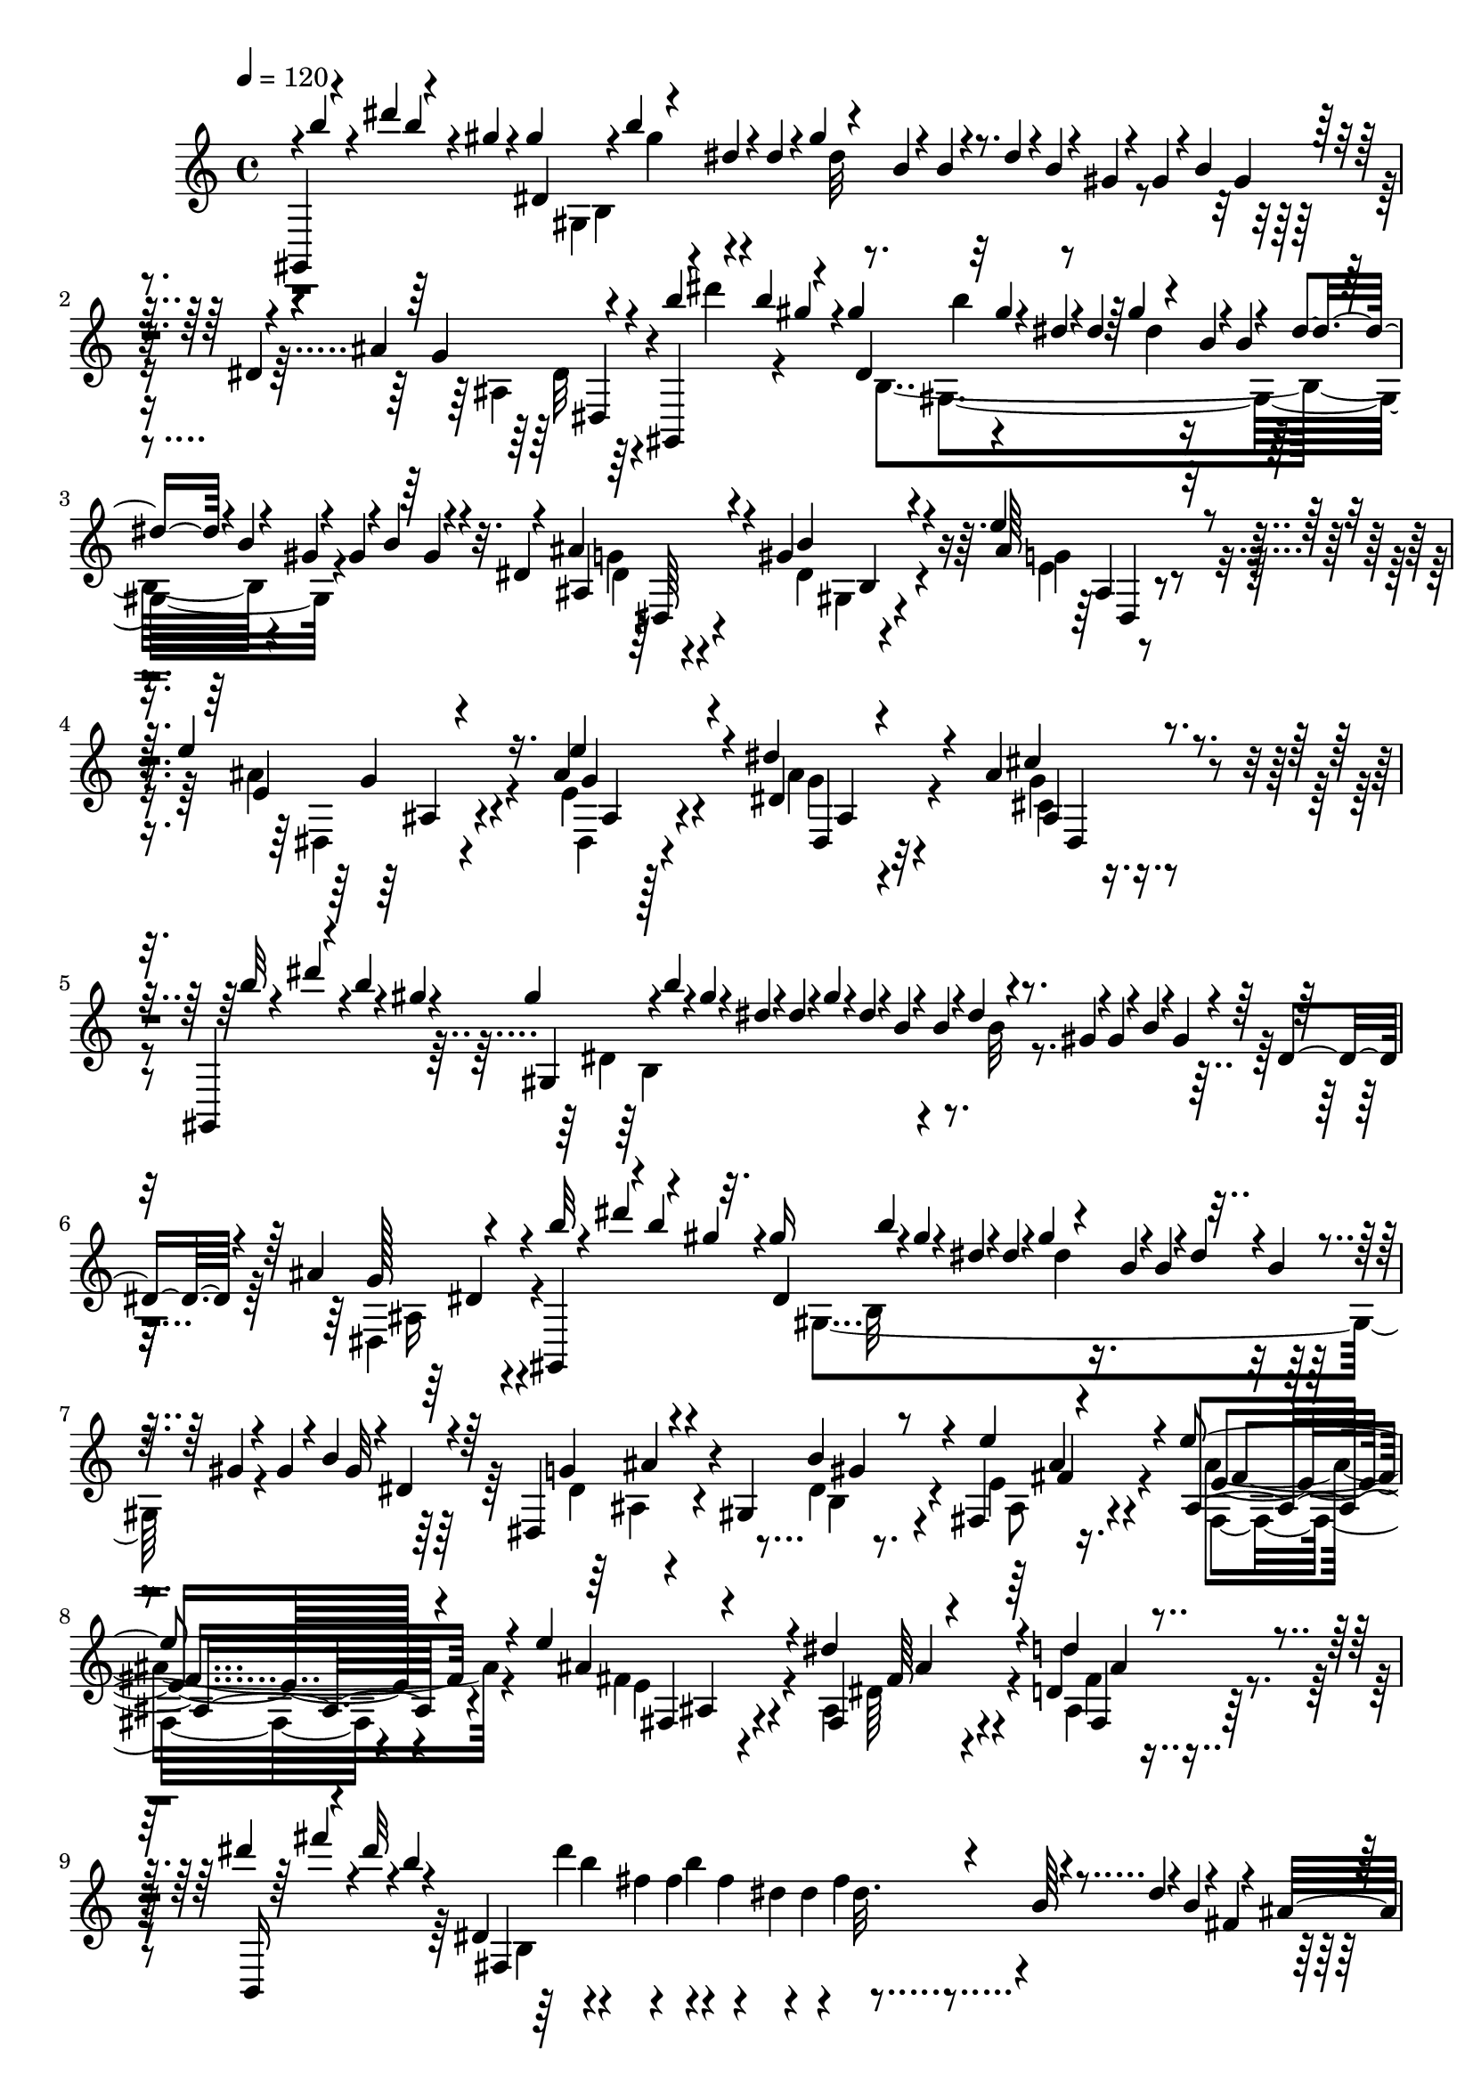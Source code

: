 % Lily was here -- automatically converted by C:\Program Files (x86)\LilyPond\usr\bin\midi2ly.py from C:\1\105.MID
\version "2.14.0"

\layout {
  \context {
    \Voice
    \remove "Note_heads_engraver"
    \consists "Completion_heads_engraver"
    \remove "Rest_engraver"
    \consists "Completion_rest_engraver"
  }
}

trackAchannelA = {


  \key c \major
    
  \time 4/4 
  

  \key c \major
  
  \tempo 4 = 120 
  
}

trackAchannelB = \relative c {
  \voiceOne
  gis4*140/480 r4*36/480 dis''''4*106/480 r4*106/480 gis,4*56/480 
  r4*62/480 gis4*124/480 r4*28/480 b4*66/480 r4*86/480 dis,4*52/480 
  r4*50/480 dis4*68/480 r4*28/480 gis4*116/480 r4*78/480 b,4*46/480 
  r4*54/480 b4*62/480 r4*46/480 dis4*82/480 r4*4/480 b4*54/480 
  r4*32/480 gis4*50/480 r4*56/480 gis4*100/480 r4*12/480 b4*54/480 
  gis4*58/480 r4*48/480 dis4*44/480 r4*52/480 ais'4*148/480 r4*288/480 gis,,4*156/480 
  r4*34/480 b'''4*101/480 r4*107/480 gis4*126/480 r32 gis4*82/480 
  r4*20/480 dis4*46/480 r4*52/480 dis4*76/480 r64 gis4*112/480 
  r4*76/480 b,4*48/480 r4*58/480 b4*100/480 r4*12/480 dis4*74/480 
  r4*6/480 b4*58/480 r4*26/480 gis4*50/480 r4*62/480 gis4*116/480 
  r4*6/480 b4*66/480 r4*106/480 dis,4*44/480 r4*64/480 ais'4*212/480 
  r4*268/480 gis4*290/480 r4*176/480 e'4*288/480 r4*96/480 e4*250/480 
  r16. ais,4*258/480 r4*166/480 dis4*262/480 r4*248/480 ais4*219/480 
  r4*377/480 gis,,4*148/480 r4*50/480 b'''4*66/480 r4*22/480 gis4*44/480 
  r4*64/480 gis4*124/480 r4*3/480 b4*57/480 r4*2/480 gis4*58/480 
  r4*42/480 dis4*46/480 r4*56/480 dis4*48/480 r4*38/480 gis4*96/480 
  r4*6/480 dis4*48/480 r4*46/480 b4*52/480 r4*66/480 b4*50/480 
  r4*28/480 dis4*84/480 r4*88/480 gis,4*50/480 r4*50/480 gis4*124/480 
  r4*8/480 b4*58/480 r4*2/480 gis4*50/480 r4*40/480 dis4*46/480 
  r4*74/480 ais'4*140/480 r4*280/480 gis,,4*109/480 r4*55/480 b'''4*114/480 
  r32. gis16 b4*54/480 r4*18/480 gis4*56/480 r4*36/480 dis4*52/480 
  r4*58/480 dis4*44/480 r4*42/480 gis4*122/480 r4*62/480 b,4*50/480 
  r4*62/480 b4*56/480 r4*36/480 dis4*71/480 r4*32/480 b4*55/480 
  r4*18/480 gis4*52/480 r4*56/480 gis4*108/480 r4*10/480 b4*64/480 
  gis32 r4*58/480 dis4*66/480 r4*32/480 dis,4*194/480 r4*256/480 gis4*200/480 
  r8 fis4*222/480 r4*182/480 e''4*236/480 r4*224/480 e4*262/480 
  r4*216/480 dis4*308/480 r4*196/480 d,4*174/480 r4*458/480 dis''4*62/480 
  r64 fis4*88/480 r4*16/480 dis32 r4*46/480 b4*56/480 r4*36/480 dis,,4*1088/480 
  r4*148/480 dis'4*62/480 r4*8/480 b4*72/480 r4*26/480 fis4*66/480 
  r4*14/480 ais4*92/480 r4*302/480 dis'4*56/480 r4*24/480 fis4*81/480 
  r4*115/480 b,4*154/480 r4*44/480 dis4*78/480 r4*20/480 b4*48/480 
  r64 fis4*50/480 r32 fis4*92/480 r4*34/480 b4*52/480 r4*2/480 fis4*56/480 
  r4*38/480 dis4*46/480 r4*54/480 dis4*56/480 r4*38/480 fis4*96/480 
  r4*94/480 b,4*54/480 r4*66/480 b4*46/480 r4*38/480 dis4*88/480 
  r4*98/480 fis,4*62/480 r4*58/480 fis,4*160/480 r4*266/480 dis''4*264/480 
  r4*228/480 gis4*266/480 r4*140/480 gis4*186/480 r4*228/480 gis4*256/480 
  r4*216/480 ais,4*252/480 r4*290/480 ais4*186/480 r4*414/480 d'32 
  r4*40/480 fis4*112/480 r4*4/480 d4*50/480 r4*56/480 b4*54/480 
  r4*66/480 b4*62/480 r4*54/480 d32 r4*26/480 b4*46/480 r4*26/480 fis4*48/480 
  r4*58/480 fis4*104/480 r4*84/480 fis4*68/480 r4*32/480 d4*46/480 
  r32 d4*42/480 r4*52/480 fis4*124/480 r32 b,4*56/480 r4*58/480 b4*54/480 
  r4*34/480 d4*84/480 r4*96/480 fis,4*54/480 r4*34/480 fis,4*112/480 
  r4*284/480 d'''4*56/480 r64 fis4*116/480 r4*3/480 d4*57/480 r4*22/480 b4*46/480 
  r32 b4*66/480 r4*28/480 d4*188/480 r4*2/480 fis,4*50/480 r4*54/480 fis 
  r4*44/480 b4*118/480 r4*66/480 d,4*58/480 r32 d4*58/480 r4*8/480 fis4*106/480 
  r4*68/480 b,4*50/480 r4*56/480 b4*64/480 r4*40/480 d4*160/480 
  r4*40/480 fis,4*56/480 r4*26/480 e4*196/480 r4*280/480 d'4*198/480 
  r4*272/480 b'4*238/480 r4*144/480 b4*206/480 r4*166/480 b4*242/480 
  r4*146/480 a4*260/480 r4*134/480 g4*230/480 r4*166/480 fis4*288/480 
  r16 g4*206/480 r4*152/480 g4*202/480 r4*182/480 g4*226/480 r4*166/480 fis4*358/480 
  r4*14/480 e4*260/480 r4*168/480 dis32*5 r4*168/480 e4*256/480 
  r4*134/480 cis,4*212/480 r4*160/480 gis4*188/480 r4*186/480 dis''4*246/480 
  r4*122/480 cis4*376/480 r4*6/480 b4*256/480 r4*148/480 b4*204/480 
  r4*216/480 b4*156/480 r4*222/480 dis,4*196/480 r4*258/480 g16 
  r4*338/480 ais4*194/480 r4*406/480 gis,,4*160/480 r4*58/480 c'''4*66/480 
  r4*32/480 gis4*58/480 r32 gis4*74/480 r4*38/480 c4*76/480 r4*8/480 gis4*52/480 
  r64 dis4*50/480 r4*64/480 dis4*43/480 r4*33/480 gis4*124/480 
  r4*70/480 c,4*48/480 r4*54/480 c4*74/480 r4*28/480 dis32. r4*6/480 c4*48/480 
  r4*44/480 gis4*192/480 r4*12/480 c4*68/480 r4*100/480 dis,4*56/480 
  r64 cis4*94/480 r4*282/480 gis,4*74/480 r4*12/480 dis''''32 r4*42/480 c4*54/480 
  r4*28/480 gis4*58/480 r4*68/480 gis4*64/480 r4*36/480 c4*74/480 
  r4*18/480 gis32 r4*10/480 dis4*54/480 r4*54/480 dis4*46/480 r4*24/480 gis4*128/480 
  r4*64/480 c,4*62/480 r4*74/480 c4*58/480 r4*10/480 dis4*65/480 
  r4*101/480 gis,4*54/480 r4*54/480 gis4*74/480 r4*42/480 c4*58/480 
  r4*96/480 dis,32 r4*40/480 cis4*76/480 r4*302/480 dis''4*48/480 
  r4*50/480 gis4*126/480 r4*68/480 c,4*46/480 r4*58/480 c32 r4*38/480 dis4*98/480 
  r4*76/480 gis,4*44/480 r4*54/480 gis4*42/480 r4*100/480 c4*54/480 
  r4*72/480 dis,4*46/480 r4*54/480 dis4*38/480 r4*54/480 gis4*106/480 
  dis4*46/480 r4*26/480 c4*162/480 r4*10/480 dis4*78/480 c4*58/480 
  r4*26/480 gis4*50/480 r4*58/480 ais r4*294/480 dis'4*52/480 r4*40/480 gis4*134/480 
  r4*50/480 c,4*40/480 r4*54/480 c4*82/480 r4*12/480 dis4*126/480 
  r4*44/480 gis, r4*50/480 gis4*78/480 r4*20/480 c4*114/480 r4*50/480 dis,4*46/480 
  r4*52/480 dis4*48/480 r4*32/480 gis4*136/480 r4*62/480 c,4*58/480 
  r4*66/480 c4*52/480 r4*26/480 dis4*132/480 r4*40/480 gis,4*44/480 
  r4*76/480 cis,4*144/480 r4*264/480 c'4*58/480 r4*22/480 dis4*82/480 
  r4*114/480 gis,32 r4*62/480 gis4*68/480 r4*50/480 c4*106/480 
  r4*70/480 dis,4*58/480 r4*50/480 gis4*52/480 r8 cis4*52/480 r4*32/480 f4*62/480 
  r4*54/480 cis4*50/480 r4*88/480 gis4*102/480 r4*14/480 cis4*100/480 
  r4*78/480 f,4*56/480 r4*24/480 gis4*48/480 r4*250/480 dis,,4*42/480 
  r4*52/480 g'''4*84/480 r4*64/480 ais,32 r4*26/480 cis,4*238/480 
  r4*50/480 g'4*77/480 r4*297/480 gis,4*64/480 r4*48/480 gis'''4*104/480 
  r4*64/480 
  | % 27
  c,4*70/480 r4*22/480 c,4*310/480 r4*84/480 c'4*50/480 r4*326/480 c'4*54/480 
  r4*20/480 dis32. r4*89/480 gis,64. r4*54/480 gis4*76/480 r4*24/480 c4*134/480 
  r4*42/480 dis,4*64/480 r4*38/480 gis4*44/480 r4*236/480 cis,,,32 
  r4*36/480 f'''4*78/480 r4*72/480 gis,4*50/480 r4*40/480 cis,,4*144/480 
  r4*38/480 gis''4*52/480 r4*34/480 f4*48/480 r4*46/480 gis4*38/480 
  r4*252/480 dis,,,4*50/480 r4*28/480 g''''4*132/480 r4*26/480 ais,4*48/480 
  r4*46/480 ais4*116/480 r4*66/480 ais16 r4*62/480 ais4*96/480 
  r4*188/480 gis,,,4*92/480 r4*2/480 gis''''4*136/480 r4*46/480 c,4*52/480 
  r4*22/480 gis,,4*370/480 r4*378/480 c'32 dis,,4*646/480 r4*18/480 dis'4*58/480 
  r4*18/480 gis4*54/480 r4*94/480 g,4*230/480 r4*58/480 f''4*66/480 
  r4*12/480 cis4*56/480 gis4*48/480 r4*54/480 gis4*78/480 r4*32/480 cis4*72/480 
  gis4*68/480 r4*46/480 f4*64/480 r64*5 c4*256/480 r4*8/480 g''4*63/480 
  r4*79/480 ais,4*56/480 r4*62/480 dis,4*516/480 r16 gis,4*698/480 
  r4*322/480 c''4*48/480 r4*22/480 dis4*126/480 r4*58/480 gis,4*54/480 
  r4*56/480 gis4*50/480 r4*46/480 c4*88/480 gis4*56/480 r4*22/480 dis4*66/480 
  r4*12/480 gis4*56/480 r4*98/480 g,,4*138/480 r4*22/480 cis''4*48/480 
  r4*38/480 f4*116/480 r4*34/480 gis,4*52/480 r4*36/480 cis,,4*408/480 
  r4*76/480 c4*192/480 r4*52/480 g'''16 r4*36/480 ais,4*46/480 
  r4*32/480 dis,,4 r4*144/480 c4*426/480 r4*6/480 dis''4*128/480 
  r4*49/480 gis,4*81/480 c4*116/480 r4*16/480 c,,4*174/480 r4*42/480 g'''4*124/480 
  r4*38/480 ais,4*54/480 r4*52/480 ais4*44/480 r4*44/480 dis4*118/480 
  r4*44/480 g,4*58/480 r4*32/480 ais4*46/480 r4*78/480 cis,,4*174/480 
  r32 gis'''4*118/480 r4*52/480 c,4*42/480 r4*50/480 dis,,8. r4*136/480 c4*104/480 
  r4*54/480 c4*558/480 r32 a''4*62/480 r4*26/480 c4*42/480 r4*78/480 dis,,4*164/480 
  r4*52/480 ais'''4*128/480 r4*24/480 cis,4*44/480 r4*70/480 cis4*82/480 
  f4*134/480 r4*22/480 ais,4*58/480 r4*46/480 cis4*74/480 r4*64/480 cis,,4*112/480 
  r4*28/480 c4*488/480 r4*14/480 c''4*98/480 r4*64/480 c4*44/480 
  r4*56/480 dis,,4*140/480 cis64*11 r4*14/480 cis''4*110/480 r4*56/480 cis4*54/480 
  r4*10/480 ais4*70/480 r4*23/480 cis4*51/480 r4*74/480 cis,,4*206/480 
  r4*48/480 c''4*142/480 r4*22/480 dis,4*44/480 r4*78/480 dis4*92/480 
  r4*88/480 dis4*78/480 r4*6/480 c4*66/480 r4*20/480 dis4*58/480 
  r4*62/480 fis,,4*192/480 r4*18/480 cis'''4*128/480 r4*38/480 f,4*52/480 
  r4*10/480 gis,,4*272/480 r4*70/480 f''4*110/480 r4*26/480 f,,4*176/480 
  r4*39/480 c'''4*125/480 r4*36/480 dis,4*42/480 r4*66/480 dis4*114/480 
  r4*62/480 dis4*114/480 r4*64/480 dis32. r32 fis,,4*142/480 r4*50/480 gis''4*136/480 
  r32. gis4*113/480 r4*107/480 f4*98/480 r4*10/480 gis4*134/480 
  r64. cis, r4*52/480 cis4*106/480 r4*58/480 cis4*110/480 r4*88/480 gis4*116/480 
  r4*62/480 gis4*64/480 r4*14/480 f4*44/480 r4*54/480 f4*114/480 
  r4*74/480 f4*38/480 r64 cis4*48/480 r4*46/480 cis r4*14/480 f4*108/480 
  r4*40/480 gis, r4*104/480 gis4*148/480 r4*40/480 gis'4*52/480 
  r64 f4*44/480 r4*36/480 f,4*164/480 r4*6/480 f'4*74/480 r4*3/480 cis4*43/480 
  r4*56/480 cis4*106/480 r32 cis4*42/480 r64 gis4*44/480 r4*50/480 gis4*112/480 
  r4*62/480 gis4*74/480 r4*6/480 f4*42/480 r4*50/480 f4*114/480 
  r4*64/480 f4*46/480 r4*26/480 cis4*46/480 r4*50/480 cis4*102/480 
  r4*6/480 f4*80/480 r4*58/480 gis,4*78/480 r4*62/480 cis4*106/480 
  r4*64/480 cis4*102/480 r32. ais4*96/480 r4*72/480 ais4*114/480 
  r4*86/480 cis4*114/480 r4*12/480 e32 r4*84/480 ais,4*56/480 r4*52/480 ais4*58/480 
  cis4*144/480 r4*28/480 g4*72/480 r4*42/480 cis4*108/480 r4*82/480 cis4*68/480 
  r4*114/480 ais4*112/480 r4*62/480 ais4*116/480 r4*85/480 dis,4*581/480 
  r4*76/480 g4*66/480 r4*32/480 dis4*612/480 r4*100/480 g4*78/480 
  r4*36/480 dis4*2188/480 r4*28/480 dis'4*70/480 r4*14/480 c4*66/480 
  r4*74/480 f4*236/480 r4*130/480 cis'4*442/480 r4*64/480 f,4*110/480 
  r4*102/480 ais4*440/480 r4*52/480 dis,4*80/480 r4*37/480 c4*91/480 
  r4*36/480 gis'64*7 r4*46/480 c,4*88/480 r4*24/480 dis,,4*1206/480 
  r4*146/480 c''4*94/480 r4*106/480 gis'4*262/480 r4*84/480 g4*278/480 
  r4*102/480 f4*236/480 r4*190/480 f'4*198/480 r4*80/480 f,4*50/480 
  r4*62/480 ais,4*770/480 r4*114/480 gis'4*164/480 r4*58/480 c4*160/480 
  r4*54/480 dis,4*94/480 r4*84/480 c'4*462/480 r4*104/480 dis,4*98/480 
  cis4*92/480 r4*84/480 ais'4*202/480 r4*80/480 cis,4*68/480 r4*290/480 gis,4*174/480 
  r4*98/480 gis''4*54/480 r32 gis4*87/480 r4*13/480 c4*106/480 
  r4*86/480 dis,4*74/480 r4*40/480 gis4*52/480 r4*242/480 cis4*64/480 
  r4*38/480 f4*67/480 r4*79/480 gis,4*58/480 r4*14/480 cis,4*462/480 
  r4*256/480 dis'4*52/480 r4*40/480 g4*68/480 r4*62/480 ais,32 
  r4*32/480 cis,4*396/480 r4*280/480 gis,4*78/480 r64 gis'''4*102/480 
  r4*54/480 c,4*56/480 r4*22/480 gis,4*418/480 r4*260/480 c''4*54/480 
  r4*28/480 dis4*94/480 r4*72/480 gis,4*54/480 r4*32/480 gis,,4*482/480 
  r4*174/480 cis''4*68/480 r4*20/480 f4*72/480 r4*3/480 cis4*59/480 
  r4*38/480 gis4*66/480 r4*12/480 cis,,4*244/480 r4*42/480 f'4*48/480 
  r4*40/480 gis r4*242/480 dis,,,4*46/480 r4*40/480 g''''4*98/480 
  r4*70/480 ais,4*160/480 r4*20/480 dis4*132/480 r4*32/480 g,4*52/480 
  r4*48/480 ais4*44/480 r4*252/480 gis,,,4*64/480 r4*32/480 gis''''4*86/480 
  r4*86/480 c,4*48/480 r4*34/480 gis,,4*340/480 r64 c''4*62/480 
  r4*368/480 dis,,,4*628/480 r4*2/480 dis'4*62/480 r4*34/480 gis4*50/480 
  r4*68/480 g,4*208/480 r4*74/480 f''4*62/480 r4*56/480 gis,4*52/480 
  r4*56/480 gis4*58/480 r4*32/480 cis4*76/480 r4*86/480 f,32 r4*14/480 gis4*46/480 
  r4*114/480 c,4*220/480 r4*6/480 g''4*54/480 dis4*68/480 r4*26/480 ais4*54/480 
  r4*50/480 dis,4*534/480 r4*64/480 dis'4*48/480 r4*32/480 gis4*84/480 
  r4*76/480 c,4*166/480 r4*5/480 dis4*61/480 r4*6/480 c4*74/480 
  r4*18/480 gis4*66/480 r4*18/480 c4*44/480 r128*23 dis,,4*427/480 
  c'''4*124/480 r4*22/480 dis,4*50/480 r4*42/480 gis4*44/480 r4*110/480 g,,4*196/480 
  r4*3/480 f'''4*113/480 r4*44/480 gis,4*54/480 r4*52/480 gis32 
  r4*36/480 cis4*118/480 r4*54/480 f,4*42/480 r4*40/480 gis r4*80/480 c,,4*205/480 
  r4*19/480 g'''4*118/480 r4*36/480 ais,4*50/480 r4*50/480 ais4*76/480 
  r4*16/480 dis4*116/480 r4*44/480 g,4*48/480 r4*22/480 ais4*44/480 
  r4*94/480 cis,,4*184/480 r4*56/480 gis'''4*136/480 r4*18/480 c,4*44/480 
  r4*32/480 dis,,4*274/480 r4*38/480 c''4*66/480 r4*112/480 c,,4*172/480 
  r4*34/480 g'''4*116/480 r4*40/480 ais,4*48/480 r4*50/480 ais4*104/480 
  r4*62/480 ais4*98/480 r4*66/480 ais4*52/480 r4*76/480 cis,,4*186/480 
  r4*48/480 gis'''4*124/480 r4*44/480 c, r4*52/480 c4*86/480 r4*80/480 c4*78/480 
  r4*8/480 gis32 c4*54/480 r16 c,,4*194/480 r4*38/480 g'''4*130/480 
  r4*34/480 ais,4*44/480 r4*62/480 ais4*112/480 r4*72/480 ais16 
  r4*52/480 ais32 r4*78/480 cis,,4*158/480 r4*20/480 c4*566/480 
  r64 c''4*97/480 r4*111/480 gis4*100/480 r4*64/480 gis4*94/480 
  r4*5/480 dis4*41/480 r4*54/480 dis4*102/480 r4*88/480 dis4*63/480 
  r4*17/480 c4*50/480 r4*50/480 c4*112/480 r32 c4*46/480 r4*44/480 gis32 
  r4*42/480 gis4*70/480 r4*64/480 gis4*102/480 r4*246/480 dis'4*54/480 
  e4*68/480 r4*74/480 dis4*50/480 r4*8/480 c4*50/480 r4*58/480 c4*118/480 
  r4*59/480 c4*55/480 r4*20/480 gis4*44/480 r4*50/480 gis4*100/480 
  r32 gis4*94/480 r4*96/480 dis4*102/480 r4*80/480 dis4*108/480 
  r4*76/480 c,4*252/480 r4*10/480 gis'4*52/480 r4*66/480 dis4*238/480 
  r4*58/480 c'4*68/480 r4*110/480 gis,4*584/480 r32 gis'4*84/480 
  r4*8/480 dis4*130/480 r4*62/480 c'4*122/480 r4*42/480 dis,4*152/480 
  r4*62/480 c'4*154/480 r4*22/480 dis,4*146/480 r4*64/480 c'4*228/480 
  r4*64/480 gis4*126/480 r4*94/480 gis4*156/480 r64*9 c,,4*624/480 
  r4*10/480 fis''4*132/480 r4*12/480 dis4*50/480 r4*46/480 gis,4*126/480 
  r4*20/480 dis'4*58/480 r4*4/480 fis4*138/480 r4*2/480 dis32 r4*46/480 gis,4*126/480 
  r4*8/480 dis'4*62/480 r4*56/480 fis4*106/480 r4*28/480 dis4*64/480 
  r4*38/480 gis,16 r4*46/480 dis'4*62/480 r4*34/480 fis4*154/480 
  r4*16/480 dis4*68/480 r4*32/480 gis,4*134/480 r64 dis'4*80/480 
  r4*122/480 fis4*292/480 r4*116/480 gis,4*594/480 r4*4/480 cis,,4*301/480 
  r4*283/480 gis''4*98/480 r4*186/480 gis4*100/480 r4*116/480 e'4*92/480 
  r4*104/480 gis,4*70/480 r4*122/480 cis,4*86/480 r4*102/480 gis''4*370/480 
  r64 a4*306/480 r16 gis4*468/480 r4*46/480 a4*1556/480 r4*196/480 gis,4*76/480 
  r4*110/480 gis32. r4*112/480 gis,4*78/480 r16 fis''4*74/480 r4*126/480 gis,4*326/480 
  r4*32/480 gis'4*1078/480 r4*12/480 e,4*68/480 r4*156/480 e''4*294/480 
  r4*6/480 e,,4*64/480 r4*98/480 dis''64*9 r32. cis4*320/480 r4*86/480 cis4*1234/480 
  r4*24/480 c4*1118/480 r4*344/480 e,,,4*1388/480 r4*96/480 e'4*68/480 
  r4*162/480 cis''4*274/480 r4*110/480 cis4*232/480 r4*132/480 cis4*304/480 
  r4*51/480 d4*977/480 r4*196/480 b,,,4*192/480 d''4*100/480 r4*62/480 d'4*268/480 
  r4*82/480 e4*228/480 r4*144/480 dis4*716/480 r4*176/480 e4*348/480 
  r4*234/480 dis4*428/480 r4*168/480 dis,4*94/480 r4*96/480 gis4*2594/480 
  r4*258/480 gis4*1490/480 r16 gis4*532/480 r32. a,4*68/480 r4*112/480 gis'4*638/480 
  r4*280/480 fis,4*70/480 r4*178/480 fis'4*78/480 r4*130/480 gis,,4*86/480 
  r4*118/480 a'4*82/480 r4*114/480 a4*76/480 r4*116/480 gis'4*1158/480 
  r4*204/480 cis,,,4*238/480 r4*96/480 gis''4*66/480 r4*134/480 e32 
  r4*140/480 gis4*72/480 r4*118/480 gis4*70/480 r4*142/480 gis4*54/480 
  gis,4*96/480 r4*164/480 e'''4*538/480 r4*138/480 dis,4*78/480 
  r4*102/480 cis'4*288/480 r4*118/480 dis,,,4*184/480 r4*94/480 fis'4*80/480 
  r4*156/480 cis'4*68/480 r64*5 fis,4*62/480 r64*5 fis4*62/480 
  r4*146/480 gis,4*72/480 r64*7 c''128*85 r4*223/480 c4*430/480 
  r32. cis32*19 r4*168/480 cis4*280/480 r4*132/480 cis4*250/480 
  r4*132/480 cis4*311/480 r4*85/480 d4*1032/480 r4*232/480 d64*9 
  r4*124/480 b,,,4*156/480 r4*24/480 e4*44/480 r64*5 e'''4*268/480 
  r4*148/480 dis4*762/480 r4*224/480 e4*283/480 r4*5/480 e,4*62/480 
  r4*146/480 dis'4*714/480 r4*14/480 dis,4*102/480 r4*238/480 gis4*1708/480 
  r4*296/480 gis4*266/480 r4*2/480 dis4*80/480 r4*82/480 gis4*176/480 
  r4*50/480 dis4*112/480 r4*264/480 gis4*772/480 r4*204/480 c,4*74/480 
  r4*110/480 fis,4*76/480 r4*114/480 dis'4*78/480 r4*110/480 dis4*80/480 
  r4*110/480 dis4*70/480 r4*127/480 gis4*455/480 r4*136/480 <dis c >4*64/480 
  r4*116/480 e4*312/480 r4*38/480 gis4*244/480 r4*116/480 cis4*236/480 
  r4*96/480 e4*206/480 r4*132/480 gis64*9 r4*76/480 cis4*294/480 
  r4*208/480 dis4*452/480 r4*118/480 e4*1036/480 r4*136/480 dis4*304/480 
  r4*100/480 cis4*306/480 r4*186/480 cis4*368/480 r4*112/480 c4*474/480 
  r4*162/480 dis,4*50/480 r16 gis,,,4*107/480 r4*57/480 gis''4*76/480 
  r4*104/480 c4*430/480 r4*4/480 gis,,4*76/480 r4*92/480 dis'4*56/480 
  r4*226/480 gis,,4*154/480 r4*144/480 fis''4*72/480 r4*124/480 a'4*1176/480 
  r4*92/480 c,4*94/480 r4*80/480 fis4*456/480 r4*18/480 gis,,,4*56/480 
  r4*116/480 gis''4*68/480 r4*118/480 gis'4*224/480 r4*114/480 cis4*278/480 
  r4*62/480 e4*216/480 r4*122/480 gis4*284/480 r4*76/480 cis32*5 
  r4*172/480 dis4*404/480 r4*152/480 e4*1084/480 r4*124/480 dis4*308/480 
  r4*132/480 cis4*331/480 r4*293/480 cis4*1734/480 r4*228/480 dis,,,4*78/480 
  r4*126/480 gis,4*92/480 r4*110/480 dis'''4*94/480 r4*148/480 dis4*92/480 
  r4*242/480 dis4*166/480 r4*726/480 gis,4*1806/480 r4*122/480 gis4*700/480 
  r4*148/480 ais,4*106/480 r4*112/480 gis'4*716/480 r4*364/480 gis,4*88/480 
  r4*162/480 fis'4*98/480 r4*116/480 fis4*113/480 r4*111/480 fis4*104/480 
  r4*132/480 gis,,4*128/480 r4*138/480 gis''4*1158/480 r4*396/480 gis4*1254/480 
  r4*280/480 f'4*288/480 r4*8/480 gis,4*78/480 r4*138/480 dis'4*476/480 
  r4*162/480 cis,4*340/480 r64*7 cis4*73/480 r4*155/480 cis4*72/480 
  r64*5 cis4*64/480 r4*132/480 fis,4*76/480 r4*134/480 gis,4*78/480 
  r4*110/480 c''4*1106/480 r4*234/480 c4*414/480 r4*108/480 cis4*1092/480 
  r4*130/480 cis4*264/480 r4*126/480 cis4*250/480 r16 cis4*302/480 
  r32. d4*1024/480 r16. d4*248/480 r4*106/480 d4*302/480 r4*100/480 f4*310/480 
  r4*160/480 fis4*1026/480 r4*124/480 d,,,4*176/480 r4*16/480 fis''16 
  r4*56/480 fis'4*306/480 r16. fis4*414/480 r4*96/480 g4*966/480 
  r4*156/480 g4*244/480 r4*108/480 g4*346/480 r4*124/480 a4*350/480 
  r4*186/480 gis4*786/480 r32. a4*320/480 r4*4/480 a,4*136/480 
  r64*5 gis'4*764/480 r4*268/480 cis,4*2188/480 r4*118/480 cis,4*110/480 
  r4*88/480 gis'4*256/480 e4*66/480 r4*126/480 gis4*1584/480 r4*224/480 gis4*676/480 
  r4*226/480 cis,4*172/480 r4*400/480 gis'4*2770/480 r4*244/480 dis,,4*132/480 
  r4*350/480 cis''4*98/480 r4*174/480 cis4*88/480 r4*126/480 ais4*108/480 
  r4*116/480 cis4*88/480 r4*110/480 cis4*82/480 r64*5 cis4*114/480 
  r4*124/480 cis4*98/480 r4*132/480 ais4*100/480 r4*142/480 cis4*102/480 
  r4*164/480 ais4*110/480 r4*236/480 cis4*92/480 r4*378/480 g'4*104/480 
  r4*38/480 ais4*156/480 r4*10/480 g4*80/480 r4*48/480 e4*96/480 
  r4*42/480 ais4*70/480 r4*8/480 dis,,4*1768/480 r4*68/480 ais'''4*138/480 
  r4*80/480 cis,,4*4816/480 r4*54/480 dis''4*176/480 r4*124/480 ais4*198/480 
  r4*28/480 gis,,,4*206/480 r4*130/480 b'''4*68/480 r4*52/480 gis4*58/480 
  r4*70/480 gis4*124/480 r4*22/480 b4*78/480 r4*6/480 gis4*68/480 
  r4*28/480 dis4*56/480 r4*62/480 dis4*68/480 r4*36/480 gis4*118/480 
  r4*97/480 b,4*65/480 r4*56/480 b4*52/480 r4*28/480 dis4*100/480 
  r4*106/480 gis,4*74/480 r4*52/480 gis4*76/480 r4*34/480 b4*72/480 
  r4*101/480 dis,4*51/480 r4*78/480 ais'4*122/480 r4*422/480 gis,,4*130/480 
  r4*82/480 b'''4*58/480 r4*26/480 gis4*42/480 r4*70/480 gis4*126/480 
  r4*64/480 gis4*58/480 r4*26/480 dis4*87/480 r4*24/480 dis4*132/480 
  r4*79/480 dis4*62/480 r4*50/480 b4*58/480 r4*70/480 b4*48/480 
  r4*24/480 dis4*112/480 r4*76/480 gis,4*46/480 r32 gis4*130/480 
  r4*64/480 gis4*55/480 r4*57/480 dis4*52/480 r4*58/480 ais'4*198/480 
  r4*290/480 b4*280/480 r4*176/480 e4*278/480 r4*126/480 ais,4*230/480 
  r4*194/480 ais4*226/480 r4*182/480 dis4*254/480 r4*242/480 cis4*260/480 
  r4*378/480 b'4*128/480 r32. b4*54/480 r4*34/480 gis4*62/480 r4*64/480 gis4*108/480 
  r4*8/480 b4*54/480 r4*18/480 gis4*62/480 r4*46/480 dis32 r4*66/480 dis4*44/480 
  r4*34/480 gis4*124/480 r4*86/480 b,4*96/480 r4*10/480 b4*96/480 
  r4*52/480 b4*96/480 r64 gis4*56/480 r4*54/480 gis4*122/480 r4*74/480 gis4*52/480 
  r4*40/480 dis4*53/480 r4*59/480 ais'4*134/480 r4*264/480 b'4*58/480 
  r4*28/480 dis4*88/480 r4*4/480 b4*56/480 r4*38/480 gis4*48/480 
  r4*52/480 gis4*136/480 r4*64/480 gis64. r4*41/480 dis4*52/480 
  r4*62/480 dis4*42/480 r4*22/480 gis4*132/480 r4*68/480 b,4*56/480 
  r4*56/480 b4*52/480 r4*46/480 dis4*100/480 b4*54/480 r4*32/480 gis4*47/480 
  r4*53/480 gis4*132/480 r4*56/480 gis32 r4*46/480 dis4*48/480 
  r4*56/480 ais'4*162/480 r4*216/480 dis,4*264/480 r4*162/480 e'4*258/480 
  r4*142/480 e4*228/480 r4*224/480 e,4*188/480 r4*320/480 dis'4*278/480 
  r4*266/480 ais4*222/480 r4*312/480 dis'4*58/480 r4*28/480 fis4*104/480 
  r4*16/480 dis4*56/480 r4*50/480 b r4*56/480 dis,,4*1082/480 r4*92/480 b'4*48/480 
  r4*42/480 dis4*78/480 r4*88/480 fis,4*50/480 r4*48/480 e4*84/480 
  r4*318/480 <dis'' b,,, >4*54/480 r4*38/480 fis4*155/480 r4*77/480 b,4*50/480 
  r4*22/480 dis,,4*1048/480 r4*36/480 b'4*72/480 r4*32/480 b4*78/480 
  r4*22/480 dis16 r4*66/480 fis,4*54/480 r32 cis'4*182/480 r8 dis4*276/480 
  r4*220/480 gis64*9 r4*128/480 gis4*214/480 r4*166/480 gis4*246/480 
  r4*178/480 ais,4*222/480 r4*258/480 cis,4*208/480 r4*382/480 d''4*76/480 
  r4*32/480 fis32. r4*6/480 d4*74/480 r4*32/480 b4*54/480 r4*70/480 b4*50/480 
  r4*18/480 d,,4*996/480 r4*68/480 b'4*56/480 r4*42/480 d4*80/480 
  r4*100/480 fis,4*64/480 r4*44/480 fis,4*104/480 r4*288/480 d'''4*56/480 
  r4*34/480 
  | % 135
  fis4*94/480 r4*5/480 d4*59/480 r4*34/480 b4*48/480 r32 b4*53/480 
  r4*55/480 d4*70/480 b32 r4*40/480 fis4*46/480 r4*50/480 fis4*66/480 
  r4*34/480 b16 r4*54/480 d,4*44/480 r32 d4*44/480 r4*40/480 fis4*130/480 
  r4*52/480 b,4*48/480 r4*58/480 b4*78/480 r64 d4*104/480 r32. fis,4*56/480 
  r4*76/480 ais4*172/480 r4*232/480 d4*176/480 r4*268/480 b'4*252/480 
  r4*138/480 b4*220/480 r4*174/480 b4*242/480 r4*144/480 a4*226/480 
  r4*154/480 g4*238/480 r4*154/480 fis4*274/480 r4*118/480 g4*220/480 
  r4*148/480 ais,4*170/480 r4*208/480 g'4*258/480 r4*132/480 fis4*374/480 
  r4*16/480 e4*266/480 r4*168/480 dis4*276/480 r4*112/480 e4*238/480 
  r4*128/480 cis,4*216/480 r4*188/480 cis4*282/480 r4*106/480 dis'8 
  r4*122/480 cis4*400/480 dis,4*226/480 r4*168/480 b'4*226/480 
  r4*172/480 b4*191/480 r4*203/480 ais4*262/480 r4*166/480 ais4*236/480 
  r4*236/480 ais4*162/480 r32*7 gis,,64*5 r32 c'''4*54/480 r4*20/480 gis4*56/480 
  r4*74/480 gis4*49/480 r4*29/480 c4*70/480 r4*2/480 gis32 r64 dis4*56/480 
  r4*68/480 dis4*42/480 r4*16/480 gis4*134/480 r4*38/480 c,4*53/480 
  r4*71/480 c4*53/480 r4*79/480 c4*68/480 r4*42/480 gis4*58/480 
  r4*56/480 gis4*54/480 r4*50/480 c4*66/480 r4*94/480 dis,4*66/480 
  r4*36/480 cis4*72/480 r4*296/480 gis,4*65/480 r4*17/480 dis''''4*78/480 
  r4*14/480 c4*62/480 r64 gis4*62/480 r4*66/480 gis4*58/480 r64 c4*94/480 
  r4*66/480 dis,4*56/480 r4*68/480 dis4*42/480 r4*18/480 gis4*142/480 
  r4*40/480 c,4*50/480 r4*58/480 c4*52/480 r4*18/480 dis4*84/480 
  r4*2/480 c4*58/480 r4*26/480 gis4*54/480 r4*52/480 gis4*76/480 
  r4*46/480 c32 r4*94/480 dis,4*56/480 r4*38/480 cis4*66/480 r4*276/480 gis,4*122/480 
  r4*88/480 dis''''4*46/480 r4*40/480 c r4*54/480 c32 r4*36/480 dis4*108/480 
  r4*66/480 gis,4*46/480 r4*58/480 gis4*52/480 r64 c4*124/480 r64 dis,4*48/480 
  r4*52/480 dis4*42/480 r4*32/480 gis4*128/480 r4*68/480 c,4*58/480 
  r4*58/480 c32 dis4*118/480 r4*58/480 gis,4*50/480 r4*46/480 ais4*62/480 
  r4*304/480 gis,,4*84/480 r4*8/480 gis''''4*182/480 r4*18/480 c,4*50/480 
  r4*74/480 c,,32*19 r4*52/480 dis'4*80/480 r4*18/480 c4*74/480 
  r4*108/480 cis,4*116/480 r4*284/480 gis,4*96/480 r4*74/480 c''4*54/480 
  r4*18/480 gis4*56/480 r32 gis4*96/480 r4*6/480 c4*76/480 r4*2/480 gis4*66/480 
  r4*38/480 dis4*58/480 r4*48/480 gis4*50/480 r4*244/480 cis4*56/480 
  r4*24/480 f4*68/480 r4*8/480 cis4*62/480 r4*24/480 gis4*62/480 
  r4*48/480 cis,4*334/480 r4*24/480 gis'4*48/480 r4*258/480 dis'4*54/480 
  r4*40/480 g4*72/480 r4*6/480 dis4*56/480 r4*18/480 ais4*66/480 
  r4*42/480 cis,4*264/480 r4*8/480 g'4*65/480 r4*13/480 ais4*52/480 
  r4*248/480 gis,,4*62/480 r4*27/480 gis'''4*117/480 r4*58/480 c, 
  r4*26/480 c,4*214/480 r4*36/480 gis'4*71/480 r4*317/480 gis,,4*52/480 
  r4*32/480 dis''''4*94/480 c4*54/480 r4*12/480 gis4*50/480 r4*66/480 gis4*92/480 
  r4*12/480 c4*104/480 r32 dis,4*58/480 r4*34/480 gis4*46/480 r4*254/480 cis4*50/480 
  r4*36/480 f4*72/480 r4*65/480 gis,4*50/480 r4*59/480 gis4*58/480 
  r4*36/480 cis4*98/480 r4*62/480 f,4*52/480 r4*38/480 gis4*42/480 
  r4*262/480 dis'32. r4*80/480 dis4*52/480 r4*26/480 ais4*68/480 
  r4*22/480 cis,,4*206/480 r4*68/480 g''4*58/480 r4*34/480 ais4*40/480 
  r8 gis,,,4*52/480 r4*36/480 gis''''4*132/480 r4*42/480 c,4*54/480 
  r4*54/480 c4*56/480 r4*24/480 dis4*122/480 r4*54/480 gis,4*64/480 
  r4*38/480 c4*54/480 r4*310/480 c,32 r4*44/480 dis4*70/480 r4*20/480 c32 
  r4*34/480 gis4*66/480 r4*70/480 gis4*58/480 r4*16/480 gis,4*418/480 
  r4*26/480 g4*166/480 r4*10/480 cis'4*66/480 r4*38/480 f4*78/480 
  cis4*62/480 r4*28/480 gis4*164/480 r4*18/480 cis4*140/480 r4*50/480 f,4*52/480 
  r4*24/480 gis4*46/480 r4*106/480 c,4*224/480 r4*44/480 g''4*108/480 
  r4*64/480 ais,4*62/480 r4*56/480 ais4*73/480 r4*81/480 ais4*64/480 
  r4*20/480 g4*72/480 r64 ais4*50/480 r4*94/480 cis,4*126/480 r4*50/480 c4*588/480 
  r4*74/480 c'4*48/480 r4*324/480 dis,,4*534/480 r4*62/480 dis''4*76/480 
  r4*14/480 gis4*46/480 r4*76/480 g,,4*156/480 cis''4*86/480 f4*124/480 
  r4*50/480 gis,4*144/480 r4*18/480 cis4*122/480 r4*48/480 f,4*56/480 
  r4*14/480 gis4*80/480 r4*66/480 c,,4*212/480 r4*28/480 g'''4*116/480 
  r4*62/480 ais,4*58/480 r4*56/480 dis,,4*410/480 r4*38/480 cis4*158/480 
  r4*6/480 c4*632/480 r4*56/480 c''4*68/480 r4*106/480 c,,4*172/480 
  r4*44/480 g'''4*118/480 r4*58/480 ais,4*56/480 r4*52/480 ais4*104/480 
  r4*74/480 ais4*118/480 r4*62/480 ais4*48/480 r4*88/480 cis,,4*132/480 
  r4*32/480 c4*438/480 r4*18/480 dis''4*138/480 r4*62/480 gis,4*55/480 
  r4*17/480 c4*36/480 r4*96/480 c,,4*108/480 r4*48/480 f''4*94/480 
  r4*62/480 f4*86/480 r4*4/480 c4*44/480 r4*44/480 f,,4*372/480 
  r4*82/480 dis4*142/480 r4*8/480 ais16*5 r4*94/480 cis''4*98/480 
  r4*20/480 cis,,4*96/480 r4*52/480 f''4*102/480 r4*68/480 f4*62/480 
  r4*16/480 c4*40/480 r4*38/480 f,,64*11 r4*112/480 dis4*118/480 
  r4*24/480 cis4*344/480 r4*18/480 cis''4*78/480 r4*74/480 cis4*106/480 
  r4*52/480 cis4*29/480 r4*101/480 cis,,4*186/480 r4*44/480 c''4*144/480 
  r4*24/480 dis,4*42/480 r4*74/480 dis4*50/480 r4*8/480 gis4*160/480 
  r64 c,4*48/480 r4*58/480 dis4*46/480 r4*36/480 fis,,4*134/480 
  r4*22/480 f4*394/480 r4*58/480 gis''16 r4*46/480 cis,4*62/480 
  r4*32/480 f4*138/480 r128*9 gis4*103/480 r4*56/480 gis4*116/480 
  r4*96/480 dis4*97/480 r4*81/480 dis4*112/480 r4*76/480 dis4*77/480 
  r4*47/480 fis,,4*118/480 r4*64/480 f4*106/480 r4*6/480 cis'''4*192/480 
  r4*28/480 f,4*52/480 r4*50/480 f4*58/480 r4*3/480 gis4*123/480 
  r4*56/480 cis,4*44/480 r4*48/480 cis4*94/480 r4*62/480 cis4*100/480 
  r4*6/480 gis4*44/480 r4*56/480 gis4*102/480 r4*78/480 gis4*94/480 
  f4*44/480 r4*52/480 f4*42/480 r4*32/480 gis4*106/480 r4*76/480 cis,4*56/480 
  r4*26/480 cis4*72/480 r4*12/480 f4*108/480 r4*42/480 gis,4*40/480 
  r4*108/480 gis'4*84/480 r4*10/480 cis4*140/480 r4*32/480 f,4*46/480 
  r4*34/480 f,4*154/480 r4*4/480 f'4*76/480 r4*4/480 cis4*42/480 
  r4*48/480 cis4*100/480 r4*72/480 cis4*50/480 r4*4/480 gis4*48/480 
  r4*66/480 gis4*46/480 r4*32/480 cis4*160/480 r4*36/480 f,4*46/480 
  r4*40/480 f,4*182/480 r4*58/480 cis'4*54/480 r4*54/480 cis4*106/480 
  r4*64/480 cis4*130/480 r4*62/480 cis4*130/480 r4*64/480 cis4*84/480 
  r4*84/480 ais4*116/480 r4*56/480 ais16 r32 e4*534/480 r4*82/480 g4*96/480 
  r4*8/480 cis4*116/480 r4*66/480 cis4*72/480 r4*16/480 ais32 r4*66/480 ais4*54/480 
  cis4*142/480 r4*48/480 g4*74/480 r4*12/480 dis4*554/480 r4*97/480 g4*87/480 
  r4*22/480 dis4*524/480 r4*28/480 ais'4*114/480 r4*8/480 g4*84/480 
  r4*34/480 cis4*72/480 r4*28/480 dis4*106/480 r4*83/480 ais4*69/480 
  r4*82/480 ais4*74/480 r4*44/480 cis4*118/480 r4*4/480 ais4*140/480 
  r4*32/480 g4*308/480 r4*8/480 gis,4*1386/480 r4*10/480 cis'4*76/480 
  r4*16/480 gis4*56/480 r4*144/480 cis'4*516/480 r4*32/480 f,4*94/480 
  r4*20/480 cis4*86/480 r4*62/480 ais'4*556/480 r4*66/480 dis,4*116/480 
  r4*22/480 c4*140/480 r4*144/480 dis4*86/480 r64 c4*92/480 r4*96/480 gis'4*532/480 
  r4*146/480 dis4*100/480 r4*182/480 g4*282/480 r4*244/480 dis4*438/480 
  r4*140/480 dis4*174/480 r4*82/480 g4*382/480 r4*4/480 f4*286/480 
  r4*192/480 f'4*218/480 r4*98/480 f,4*54/480 r4*66/480 cis'4*278/480 
  r4*8/480 cis,4*110/480 r4*108/480 cis'64*19 gis,4*262/480 r4*20/480 dis'4*74/480 
  r4*66/480 c'4*186/480 r4*56/480 dis,4*74/480 r4*76/480 c'4*502/480 
  r32. dis,4*190/480 r4*162/480 ais'4*328/480 r4*36/480 cis,4*72/480 
  r4*326/480 gis,4*194/480 r4*78/480 c''4*66/480 r4*40/480 gis4*78/480 
  r4*44/480 c,4*472/480 r4*306/480 cis'4*114/480 r4*88/480 cis4*56/480 
  r4*14/480 gis4*54/480 r64 cis,4*344/480 r4*42/480 gis'4*56/480 
  r4*254/480 dis'4*128/480 r4*64/480 dis4*62/480 r4*20/480 ais32 
  r4*20/480 cis,4*294/480 r4*6/480 g'4*58/480 r4*40/480 ais4*48/480 
  r4*244/480 gis,,4*96/480 gis'''4*134/480 r4*54/480 c,4*58/480 
  r4*3/480 c,4*359/480 r4*88/480 c'4*46/480 r4*304/480 c'4*78/480 
  r4*22/480 dis4*80/480 c4*86/480 r4*14/480 gis4*52/480 r4*58/480 gis4*96/480 
  r4*24/480 c4*92/480 r4*76/480 dis,4*84/480 r4*18/480 gis4*42/480 
  r4*244/480 cis,,,4*92/480 r4*76/480 cis'''4*64/480 r4*26/480 gis4*54/480 
  r64 cis,,4*236/480 r4*69/480 f'4*59/480 r4*38/480 gis4*40/480 
  r4*266/480 dis,,,4*102/480 r4*54/480 dis''''4*64/480 r4*22/480 ais32 
  r4*28/480 cis,,4*297/480 r4*81/480 ais''4*52/480 r4*268/480 dis4*62/480 
  r4*26/480 gis64*5 r4*48/480 c,4*52/480 r4*70/480 gis,,4*344/480 
  r4*72/480 c''4*102/480 r4*344/480 c,4*66/480 r4*48/480 dis4*106/480 
  r32. gis,4*66/480 r4*64/480 gis4*77/480 r4*53/480 c32. r4*98/480 dis,4*72/480 
  r16 g,4*234/480 r4*54/480 f''4*72/480 r4*2/480 cis4*76/480 r4*12/480 gis4*58/480 
  r4*58/480 gis4*52/480 r4*38/480 cis4*126/480 r4*50/480 f,4*56/480 
  r4*14/480 gis4*68/480 r4*80/480 c,4*232/480 r4*10/480 g''4*100/480 
  r4*64/480 ais,4*62/480 r4*74/480 ais4*68/480 r4*38/480 dis4*128/480 
  r4*52/480 g,32 r4*3/480 ais4*49/480 r4*98/480 cis,4*198/480 r4*56/480 gis''4*132/480 
  r4*16/480 c,4*52/480 r4*64/480 c4*86/480 
  | % 176
  r4*18/480 dis4*82/480 r4*78/480 gis,4*66/480 r4*6/480 c4*44/480 
  r4*262/480 c'4*48/480 r4*38/480 dis4*98/480 r4*66/480 gis,4*44/480 
  r4*80/480 gis r4*6/480 c4*70/480 r4*2/480 gis4*98/480 r4*22/480 dis4*74/480 
  r4*114/480 g,,4*168/480 r32 f'''4*106/480 r4*64/480 gis,4*48/480 
  r4*48/480 gis4*56/480 r4*42/480 cis4*118/480 r4*50/480 f, r4*18/480 gis4*42/480 
  r4*102/480 c,,4*198/480 r4*16/480 g'''4*112/480 r64. ais, r4*52/480 ais4*108/480 
  r4*56/480 ais4*64/480 r64 g4*56/480 r4*8/480 ais4*62/480 r4*91/480 cis,,4*179/480 
  r4*52/480 gis'''4*148/480 r4*42/480 c,4*50/480 r4*42/480 dis,,4*326/480 
  r4*4/480 c''4*50/480 r4*98/480 c,,4*176/480 r4*40/480 g'''4*108/480 
  r4*42/480 ais,4*44/480 r4*56/480 ais4*112/480 r4*58/480 ais4*102/480 
  r4*66/480 ais4*106/480 r4*18/480 cis,,4*186/480 r4*44/480 gis'''4*148/480 
  r64 c,4*38/480 r4*40/480 dis,,4*298/480 r4*32/480 c''4*142/480 
  r4*112/480 ais,,4*519/480 r4*61/480 ais''4*102/480 r4*78/480 ais4*110/480 
  r4*8/480 cis,,4*220/480 c4*616/480 r4*95/480 gis''4*43/480 r4*56/480 gis4*106/480 
  r4*72/480 gis4*104/480 r4*104/480 dis4*84/480 r4*106/480 dis4*64/480 
  r64 c32 r4*44/480 c4*52/480 r4*20/480 dis4*122/480 r4*48/480 gis,4*46/480 
  r4*44/480 gis4*106/480 r4*52/480 gis4*110/480 r16 dis'4*66/480 
  r4*22/480 gis4*148/480 r4*32/480 c,4*48/480 r4*46/480 c16 r4*62/480 c4*48/480 
  r4*24/480 gis4*46/480 r4*44/480 gis4*108/480 r4*54/480 gis4*84/480 
  r4*8/480 dis4*44/480 r4*56/480 dis4*102/480 r4*84/480 dis4*104/480 
  r4*66/480 c,4*212/480 r4*50/480 gis'4*88/480 r4*12/480 dis4*151/480 
  r4*25/480 dis'4*152/480 r4*98/480 gis,4*452/480 r4*728/480 dis''4*284/480 
  r4*1146/480 gis,,,4*200/480 
}

trackAchannelBvoiceB = \relative c {
  \voiceThree
  r4*16/480 b'''4*146/480 r4*116/480 b4*98/480 r4*158/480 dis,,4*852/480 
  r4*686/480 g4*82/480 r4*352/480 b'4*102/480 r4*172/480 gis4*40/480 
  r4*70/480 dis,4*942/480 r4*414/480 gis4*68/480 r4*164/480 ais,4*192/480 
  r4*279/480 b'4*299/480 r4*168/480 ais64*9 r16 e4*164/480 r4*256/480 e'4*280/480 
  r4*154/480 dis,4*211/480 r4*293/480 cis'4*246/480 r4*350/480 b'32 
  r4*52/480 dis4*66/480 r4*234/480 gis,,,4*940/480 r4*581/480 g'128*5 
  r4*352/480 b'32 r4*36/480 dis4*72/480 r4*86/480 gis,4*42/480 
  r4*78/480 dis,4*874/480 r4*664/480 g4*156/480 r4*294/480 b4*250/480 
  r4*190/480 e4*280/480 r4*122/480 ais,,4*178/480 r4*292/480 ais'4*118/480 
  r4*356/480 fis,4*192/480 r4*304/480 d''4*254/480 r4*378/480 b,,16 
  r4*286/480 fis'4*988/480 r4*46/480 b'64*5 r4*298/480 cis4*128/480 
  r4*259/480 b,,4*61/480 r4*94/480 dis'''4*64/480 r4*158/480 b,,4*1060/480 
  r4*248/480 b'4*92/480 r4*148/480 cis4*188/480 r4*246/480 dis,4*222/480 
  r4*276/480 ais'4*242/480 r4*162/480 ais4*112/480 r4*306/480 ais4*216/480 
  r4*242/480 fis'4*264/480 r4*280/480 e4*264/480 r4*358/480 b,,4*84/480 
  r4*338/480 d'4*1011/480 r4*309/480 b'4*66/480 r4*134/480 e,4*94/480 
  r4*328/480 b,4*72/480 r4*304/480 d'4*928/480 r4*404/480 b'4*74/480 
  r4*101/480 fis,128*15 r4*265/480 b'4*87/480 r4*372/480 g4*224/480 
  r4*154/480 cis4*164/480 r4*226/480 cis4*194/480 r4*184/480 fis4*214/480 
  r4*184/480 e,4*106/480 r4*290/480 d4*236/480 r4*176/480 ais' 
  r4*172/480 e4*168/480 r4*214/480 ais4*222/480 r4*174/480 ais4*219/480 
  r4*147/480 cis4*246/480 r4*184/480 b,4*232/480 r4*233/480 cis4*219/480 
  r4*168/480 e'4*252/480 r4*122/480 e4*211/480 r4*169/480 dis,4*242/480 
  r4*130/480 cis4*222/480 r64*5 dis4*206/480 r4*198/480 dis,4*194/480 
  r4*226/480 dis'32. r4*288/480 g4*108/480 r4*348/480 dis4*164/480 
  r4*292/480 g,4*82/480 r4*519/480 c''4*95/480 r4*16/480 dis4*104/480 
  r4*238/480 gis,,,4*1104/480 r4*188/480 gis'4*82/480 r4*130/480 ais4*112/480 
  r4*258/480 c'32 r4*342/480 dis,,,4*1166/480 r32. gis' r4*126/480 ais4*88/480 
  r4*284/480 gis,,4*108/480 r4*88/480 dis''''4*50/480 r4*160/480 c,,4*1216/480 
  r4*228/480 g'4*54/480 r4*294/480 gis,4*62/480 r4*130/480 dis''''4*54/480 
  r4*134/480 c,,4*1158/480 r4*130/480 c'4*54/480 r4*138/480 ais4*152/480 
  r4*272/480 gis,,4*76/480 r4*62/480 c''4*114/480 r4*156/480 c,4*482/480 
  r4*204/480 cis,4*122/480 r4*88/480 gis''4*54/480 r4*68/480 cis,4*242/480 
  r4*428/480 dis'4*52/480 r4*108/480 dis4*54/480 r4*130/480 ais,4*254/480 
  r4*82/480 ais'4*58/480 r4*260/480 dis4*54/480 r4*106/480 dis4*70/480 
  r4*134/480 gis,,4*386/480 r4*377/480 gis,4*119/480 r64 c'''4*98/480 
  r4*122/480 c,,4*316/480 r4*332/480 cis''4*70/480 r4*92/480 cis4*52/480 
  r4*114/480 gis,,4*238/480 r4*422/480 dis'''4*58/480 r4*98/480 dis4*50/480 
  r4*126/480 cis,,4*216/480 r4*48/480 g''4*58/480 r4*324/480 dis'4*66/480 
  r4*112/480 dis4*52/480 r4*114/480 dis,,,4*338/480 r4*26/480 c'''4*52/480 
  r4*385/480 gis,,,4*568/480 r4*1/480 gis''4*72/480 r4*434/480 cis32 
  r4*304/480 cis,4*476/480 r4*154/480 dis'4*56/480 dis,,4*562/480 
  | % 31
  r4*10/480 g'32 r4*20/480 ais4*54/480 r4*96/480 cis,4*164/480 
  dis'4*54/480 r4*38/480 gis4*96/480 r4*62/480 c,4*52/480 r4*36/480 dis,4*340/480 
  c'4*46/480 r4*290/480 dis,,4*666/480 r4*354/480 f4*674/480 r4*290/480 ais4*565/480 
  r4*27/480 g''32 r4*28/480 ais4*44/480 r4*70/480 cis,,4*172/480 
  r4*70/480 gis'''4*130/480 r64 c,4*44/480 r4*56/480 c4*58/480 
  r4*116/480 c4*80/480 r4*352/480 dis4*58/480 r4*110/480 dis4*50/480 
  r4*130/480 dis,,4*412/480 r4*206/480 c4*558/480 r4*36/480 gis''4*78/480 
  r4*16/480 c4*76/480 r4*235/480 f4*101/480 r4*76/480 f4*93/480 
  r4*91/480 c4*112/480 r4*68/480 c4*74/480 r4*342/480 cis,4*366/480 
  r4*160/480 cis''4*62/480 r4*388/480 f4*94/480 r4*70/480 f4*57/480 
  r4*17/480 c4*44/480 r4*36/480 f,,4*332/480 r4*254/480 ais,4*738/480 
  r64*7 dis4*448/480 r4*14/480 gis''4*152/480 r8. gis4*50/480 r4*118/480 gis4*52/480 
  r4*136/480 f4*50/480 r4*6/480 gis4*116/480 r4*32/480 cis,4*72/480 
  r4*280/480 gis'4*126/480 r4*54/480 gis4*72/480 r4*118/480 gis,,4*437/480 
  r4*249/480 f4*158/480 r4*176/480 f''4*42/480 r4*276/480 f4*78/480 
  r4*182/480 f4*108/480 r4*78/480 gis,4*44/480 r4*136/480 cis4*146/480 
  r4*208/480 gis4*122/480 r4*288/480 cis,4*82/480 r4*146/480 gis'4*52/480 
  r4*34/480 cis4*146/480 r4*116/480 f,4*57/480 r4*21/480 gis4*118/480 
  r4*138/480 cis,,4*164/480 r4*176/480 gis4*146/480 r4*192/480 f4*146/480 
  r4*196/480 cis16 r4*42/480 cis'16 r4*102/480 e,4*534/480 r4*78/480 g4*74/480 
  r4*42/480 e4*602/480 r4*130/480 e4*566/480 r4*58/480 g4*72/480 
  r4*48/480 cis4*118/480 r4*66/480 cis r4*20/480 ais4*58/480 r4*64/480 ais32 
  r4*6/480 cis4*144/480 r4*162/480 cis4*72/480 r4*12/480 dis4*108/480 
  r4*77/480 ais4*69/480 r4*74/480 ais4*62/480 r4*6/480 cis4*119/480 
  r4*229/480 cis4*68/480 r4*24/480 dis16 r4*84/480 ais4*68/480 
  r4*66/480 ais4*116/480 r4*32/480 cis4*122/480 r4*12/480 ais4*134/480 
  r4*42/480 g4*292/480 r4*234/480 c4*92/480 r4*176/480 gis'4*290/480 
  r4*10/480 c,4*80/480 r4*10/480 g'4*366/480 r4*6/480 cis,,4*366/480 
  r4*6/480 ais4*358/480 r4*228/480 cis'4*70/480 r4*58/480 dis,4*1352/480 
  r4*144/480 g'4*250/480 r4*168/480 g4*234/480 r4*114/480 dis4*400/480 
  r4*86/480 dis4*156/480 r4*84/480 c,4*334/480 r4*46/480 cis4*340/480 
  r4*100/480 ais4*400/480 r4*14/480 cis4*362/480 r4*108/480 gis''4*78/480 
  r4*5/480 dis4*93/480 r4*48/480 c'4*216/480 r4*28/480 dis,4*68/480 
  r4*68/480 gis,4*790/480 r4*20/480 g4*204/480 r4*242/480 g4*384/480 
  r4*218/480 c'32 r4*40/480 dis4*78/480 r4*224/480 fis,,4*588/480 
  r16 cis32. r4*48/480 cis''4*64/480 r4*108/480 gis,4*502/480 r64*7 dis,32 
  r4*82/480 dis'''32 r4*104/480 ais,4*396/480 r4*288/480 dis'32 
  r16 dis4*54/480 r4*114/480 c,8. r4*2/480 c'4*46/480 r4*258/480 gis,,4*58/480 
  r4*98/480 c'''4*70/480 r4*110/480 c,,4*430/480 r4*224/480 cis,4*122/480 
  r4*214/480 gis'4*280/480 r64*13 dis'''4*48/480 r4*96/480 dis4*58/480 
  r16 cis,,4*236/480 r4*428/480 dis''4*48/480 r4*112/480 dis4*70/480 
  r4*128/480 c,,4*277/480 r4*563/480 gis,4*554/480 r4*410/480 f'4*438/480 
  r4*54/480 gis'4*68/480 r4*408/480 dis'4*54/480 r4*277/480 ais4*49/480 
  r4*34/480 dis32. r4*50/480 g,4*58/480 r4*24/480 ais4*48/480 r4*96/480 cis,4*202/480 
  r4*94/480 dis'4*56/480 r4*144/480 dis,4*310/480 r64*13 c''4*52/480 
  r4*20/480 dis4*94/480 r4*72/480 gis,4*48/480 r4*50/480 gis4*46/480 
  r4*106/480 gis4*54/480 r4*402/480 cis4*48/480 r4*98/480 cis4*58/480 
  r4*128/480 cis,,4*424/480 r16. ais4*578/480 r4*350/480 c4*440/480 
  dis''16 r4*22/480 gis,4*56/480 r4*322/480 dis,,4*494/480 r4*84/480 g''4*52/480 
  r4*298/480 c,,4*445/480 r4*539/480 ais4*481/480 r4*161/480 g''4*58/480 
  r4*346/480 dis'16 r4*70/480 dis4*136/480 r4*74/480 c16 r4*162/480 gis4*44/480 
  r4*160/480 c4*104/480 r4*256/480 gis4*152/480 r4*218/480 dis4*114/480 
  r4*218/480 c4*116/480 r4*46/480 dis,4*40/480 r4*222/480 dis4*94/480 
  r4*274/480 c4*178/480 r4*168/480 gis4*176/480 r4*62/480 dis'4*42/480 
  r4*72/480 dis,4*134/480 r16 c'4*52/480 r4*58/480 c4*110/480 r4*78/480 c4*70/480 
  r16 dis4*100/480 r4*76/480 dis4*117/480 r4*190/480 gis,4*99/480 
  r4*10/480 c4*316/480 r4*12/480 gis4*80/480 r4*2/480 c4*134/480 
  r4*174/480 gis4*78/480 r4*88/480 gis4*104/480 r4*82/480 gis16 
  r4*66/480 gis4*130/480 r4*64/480 gis4*130/480 r4*70/480 gis4*112/480 
  r4*212/480 c4*232/480 r32*5 c,4*686/480 r4*2224/480 dis'4*310/480 
  r4*476/480 gis4*1536/480 r4*196/480 e,4*76/480 r4*80/480 gis4*100/480 
  r16 e4*76/480 r4*108/480 a4*256/480 r4*6/480 e4*64/480 r4*126/480 gis4*154/480 
  r4*138/480 c,,4*188/480 r4*160/480 a''32. r4*138/480 fis'4*110/480 
  r4*92/480 gis,,4*108/480 r4*106/480 gis32. r4*136/480 a'4*78/480 
  r4*202/480 gis'4*1242/480 r4*168/480 cis,,,4*156/480 r4*94/480 gis''4*74/480 
  r16 gis,32 r4*112/480 gis'4*76/480 r4*128/480 gis4*67/480 r4*117/480 gis4*70/480 
  cis, r4*172/480 gis4*76/480 r4*174/480 gis4*78/480 r4*126/480 cis4*98/480 
  r4*74/480 dis'4*124/480 r4*80/480 gis,, r4*86/480 cis'4*296/480 
  r4*154/480 fis,4*62/480 r4*124/480 gis,4*116/480 r4*92/480 gis4*110/480 
  r4*92/480 gis4*98/480 r4*114/480 gis4*80/480 r4*168/480 gis4*68/480 
  r4*102/480 gis''4*85/480 r4*97/480 gis4*96/480 r4*100/480 gis,,4*82/480 
  r4*122/480 c'4*80/480 r4*182/480 c4*124/480 r4*286/480 c'4*436/480 
  r4*118/480 cis32*17 r4*152/480 e,,,4*230/480 r4*144/480 e4*142/480 
  r4*32/480 e'4*40/480 r4*156/480 b,4*596/480 r4*96/480 gis'''16 
  r4*66/480 gis4*118/480 r4*78/480 gis4*126/480 r4*66/480 b,,4*110/480 
  r4*143/480 d''4*223/480 r4*138/480 e,,,4*182/480 r4*160/480 dis4*606/480 
  r4*152/480 dis'4*114/480 r4*104/480 b4*110/480 r4*192/480 dis,4*832/480 
  r4*134/480 dis'4*88/480 r4*114/480 g'4*62/480 r4*134/480 gis,4*657/480 
  r4*125/480 dis'4*92/480 r4*114/480 dis' r4*92/480 gis,,4*322/480 
  r4*124/480 dis''4*72/480 r4*128/480 dis4*70/480 r4*144/480 fis4*104/480 
  r4*168/480 fis4*170/480 r4*404/480 cis,,4*196/480 r4*200/480 gis''32. 
  r4*166/480 e4*74/480 r4*158/480 gis,4*92/480 r4*102/480 gis'4*68/480 
  r4*132/480 e'4*78/480 r4*228/480 gis,,4*80/480 r4*114/480 gis'4*62/480 
  r4*142/480 a'4*454/480 r4*154/480 gis,,32 r4*248/480 c,4*202/480 
  r4*184/480 fis''4*72/480 r128*11 a,4*78/480 r128*9 fis'128*5 
  r4*125/480 fis,4*76/480 r4*122/480 gis,4*84/480 r4*164/480 gis4*78/480 
  r4*68/480 gis'4*88/480 r4*118/480 fis'4*132/480 r4*61/480 gis,4*73/480 
  r4*138/480 fis'4*94/480 r4*152/480 gis,4*380/480 r4*4/480 gis'4*1148/480 
  r8 gis,,4*104/480 r4*136/480 e''4*62/480 r4*146/480 dis'4*382/480 
  | % 79
  r4*40/480 e,,4*62/480 r4*112/480 gis'64*9 r4*202/480 cis,4*83/480 
  r4*153/480 fis,4*71/480 r64*5 cis'4*65/480 r4*144/480 gis,4*65/480 
  r4*147/480 fis'4*71/480 r4*217/480 fis4*86/480 r4*166/480 c'4*140/480 
  r32. gis'4*128/480 r4*72/480 gis4*126/480 r4*78/480 c,4*98/480 
  r4*132/480 gis'4*226/480 r4*166/480 e,,4*986/480 r64*5 e'4*72/480 
  r4*118/480 a'4*124/480 r4*84/480 a4*200/480 r4*86/480 e,,4*206/480 
  r4*6/480 cis''4*112/480 r4*94/480 e,,4*118/480 r32 e'4*46/480 
  r4*148/480 b,4*672/480 r4*80/480 gis'''4*132/480 r4*62/480 b,,4*108/480 
  r4*108/480 gis''4*138/480 r32. gis4*164/480 r4*104/480 b,,,4*206/480 
  r4*6/480 b'4*128/480 r4*52/480 d''4*298/480 r128*5 dis,,128*47 
  r4*126/480 dis'4*112/480 r4*104/480 dis16 r4*248/480 dis,4*834/480 
  r4*88/480 dis''4*70/480 r4*216/480 g4*110/480 r4*244/480 gis,4*1104/480 
  r4*122/480 dis''4*74/480 r4*132/480 dis4*80/480 r4*152/480 dis4*104/480 
  r4*266/480 gis,,4*202/480 r4*24/480 b'4*102/480 r4*96/480 gis,4*66/480 
  r4*126/480 b'4*274/480 r4*130/480 gis,,4*142/480 r4*246/480 c''4*156/480 
  r4*132/480 a'4*1292/480 r4*114/480 dis,4*66/480 r4*118/480 fis4*430/480 
  r4*152/480 gis,4*62/480 r4*110/480 gis,4*100/480 r4*76/480 cis'4*66/480 
  r4*138/480 e,4*66/480 r4*88/480 gis'4*50/480 r4*126/480 e,4*98/480 
  r4*34/480 gis'4*48/480 r4*148/480 e,4*96/480 r4*54/480 cis''4*88/480 
  r4*110/480 e,,4*102/480 r4*88/480 cis4*78/480 r4*232/480 a,4*216/480 
  r4*98/480 dis'''4*112/480 r4*138/480 a,,4*122/480 r4*104/480 g'''4*116/480 
  r4*76/480 g4*116/480 r4*78/480 g4*122/480 r4*64/480 e,,4*96/480 
  r4*98/480 e4*108/480 r4*82/480 a,4*106/480 r32 g'''16. r4*48/480 a,,,4*112/480 
  r32. g'''4*214/480 r4*74/480 gis,,,4*152/480 r4*110/480 dis''''4*172/480 
  r4*64/480 dis,,4*94/480 r4*86/480 dis''4*58/480 r4*166/480 gis4*430/480 
  r4*142/480 dis,,4*92/480 r32. dis4*84/480 r4*78/480 dis'4*70/480 
  r4*134/480 gis4*212/480 r4*28/480 gis,,4*62/480 r4*186/480 gis''4*560/480 
  r4*140/480 c,4*74/480 r4*88/480 dis4*84/480 r4*98/480 dis4*84/480 
  r4*98/480 dis4*84/480 r4*92/480 dis4*68/480 r4*114/480 gis4*428/480 
  r4*132/480 dis4*68/480 r4*174/480 e4*336/480 r4*48/480 gis,,4*77/480 
  r4*89/480 cis'4*54/480 r4*132/480 gis,4*62/480 r4*96/480 gis''4*58/480 
  r4*118/480 e,4*100/480 r4*48/480 gis'4*80/480 r4*110/480 e,4*92/480 
  r4*48/480 cis''4*106/480 r4*116/480 e,,4*80/480 r16 e''4*250/480 
  r4*14/480 a,,,,16. r4*103/480 dis'''128*7 r4*186/480 e,,4*76/480 
  r4*124/480 g''4*118/480 r4*84/480 g4*114/480 r4*80/480 g4*118/480 
  r4*82/480 g4*110/480 r4*88/480 g4*156/480 r4*62/480 e,,4*92/480 
  r4*96/480 dis''32*5 r4*188/480 cis4*384/480 r4*324/480 cis4*72/480 
  r4*170/480 gis,,4*64/480 r4*138/480 e'4*68/480 r4*156/480 gis''4*106/480 
  r4*146/480 cis,4*212/480 r4*132/480 gis'4*1370/480 r4*4/480 c,,,4*100/480 
  r4*796/480 cis,4*228/480 r64*13 f'4*96/480 r4*226/480 gis4*86/480 
  r16. f4*86/480 r4*144/480 f'4*98/480 r4*136/480 f,32. r4*142/480 gis,4*118/480 
  r4*124/480 gis16 r4*232/480 ais''4*526/480 r4*184/480 gis,4*144/480 
  r4*226/480 c,,4*238/480 r4*214/480 fis''4*124/480 r4*146/480 gis,4*78/480 
  r4*134/480 gis,4*100/480 r4*114/480 fis'4*88/480 r4*154/480 fis'4*76/480 
  r4*199/480 dis,4*81/480 r4*152/480 gis4*86/480 r4*128/480 fis4*94/480 
  r4*114/480 fis'4*97/480 r4*101/480 gis,4*76/480 r4*162/480 gis,32. 
  r4*370/480 cis,4*170/480 r4*132/480 f''4*68/480 r4*130/480 gis,,4*100/480 
  r4*118/480 gis4*68/480 r4*144/480 gis'4*64/480 r4*148/480 gis4*50/480 
  r4*2/480 cis,4*74/480 r4*276/480 gis4*84/480 r4*202/480 f''4*84/480 
  r4*146/480 gis,,4*84/480 r4*102/480 dis''32 r4*134/480 cis'4*346/480 
  r4*134/480 cis4*1276/480 r4*96/480 fis,,4*74/480 r4*88/480 c'4*112/480 
  r4*76/480 c4*108/480 r4*94/480 c4*108/480 r4*92/480 gis'4*136/480 
  r4*108/480 gis4*192/480 r4*138/480 e,,4*802/480 r4*98/480 cis''4*66/480 
  r16 a'4*134/480 r32 a4*128/480 r4*94/480 a4*128/480 r4*108/480 e,,4*146/480 
  r4*46/480 cis''4*98/480 r32. e,,4*142/480 r64 e'4*44/480 r4*152/480 b,4*684/480 
  r4*80/480 gis'''4*114/480 r4*82/480 gis4*116/480 r4*88/480 gis4*134/480 
  r4*80/480 e,,4*145/480 r4*74/480 b4*205/480 r4*6/480 e4*118/480 
  r4*34/480 b4*160/480 r4*24/480 d''32 r4*146/480 d,,4*988/480 
  r4*88/480 d'4*106/480 r4*72/480 d4*111/480 r4*69/480 d4*114/480 
  r4*72/480 fis''4*246/480 r4*132/480 d,,,4*158/480 r4*52/480 d'4*62/480 
  r4*214/480 a,4*299/480 r4*204/480 a4*841/480 r4*82/480 a'4*140/480 
  r32 a,4*190/480 r4*166/480 a4*158/480 r4*26/480 a'4*100/480 r4*186/480 gis,4*194/480 
  r32. a'''4*118/480 r4*132/480 gis,,4*114/480 r4*84/480 gis''4*122/480 
  r4*64/480 gis4*110/480 r4*98/480 e,4*54/480 r4*228/480 gis,,4*208/480 
  r4*126/480 c'''4*130/480 r4*146/480 fis,,4*70/480 r4*184/480 fis4*144/480 
  r32. fis4*98/480 r4*124/480 c''4*137/480 r4*199/480 cis,,4*220/480 
  r16 gis'''4*118/480 r4*116/480 gis4*144/480 r4*68/480 e4*76/480 
  r4*111/480 gis,,4*113/480 r4*86/480 gis''32. r4*112/480 gis4*184/480 
  r4*72/480 cis,4*114/480 r4*242/480 cis,4*124/480 r4*192/480 gis4*86/480 
  r4*118/480 gis r4*80/480 e'4*58/480 r4*186/480 cis,4*136/480 
  r4*110/480 cis''4*104/480 r4*96/480 cis,4*88/480 r4*122/480 e'4*72/480 
  r4*126/480 cis4*76/480 r4*126/480 cis,32. r4*144/480 cis'4*84/480 
  r4*148/480 cis,4*108/480 r4*206/480 cis4*98/480 r4*132/480 cis 
  r4*194/480 ais''4*954/480 r4*348/480 dis,,4*100/480 r4*196/480 ais'4*92/480 
  r4*100/480 cis4*112/480 r4*102/480 cis4*88/480 r4*110/480 <ais cis >32. 
  r4*126/480 cis4*84/480 r4*110/480 cis4*92/480 r4*114/480 cis4*89/480 
  r4*133/480 cis4*88/480 r4*154/480 ais4*98/480 r4*178/480 cis64*13 
  r4*446/480 ais32. r4*166/480 dis,4*104/480 r4*112/480 dis4*104/480 
  r4*126/480 dis4*96/480 r4*91/480 ais'4*89/480 r4*142/480 ais4*100/480 
  r4*166/480 ais4*88/480 r4*118/480 cis4*98/480 r4*163/480 ais4*95/480 
  r64*5 cis16 r4*234/480 ais4*88/480 r4*378/480 dis,,4*154/480 
  r4*426/480 cis''4*1682/480 r4*24/480 ais''4*118/480 r4*184/480 g4*168/480 
  r4*106/480 e'4*172/480 r4*56/480 ais,4*100/480 r4*34/480 cis16 
  r4*94/480 cis4*118/480 r4*2/480 ais4*78/480 r4*14/480 cis4*108/480 
  e4*86/480 r4*110/480 ais,4*68/480 r4*14/480 cis4*92/480 r4*2/480 e4*80/480 
  r4*8/480 cis4*84/480 r64 ais4*70/480 r4*22/480 cis4*72/480 r4*26/480 e4*76/480 
  r4*20/480 cis4*70/480 r4*34/480 ais4*76/480 r4*20/480 cis4*68/480 
  r4*28/480 e4*94/480 r4*6/480 cis4*74/480 r64 ais4*228/480 r4*44/480 dis4*142/480 
  r4*78/480 ais4*80/480 r4*38/480 cis4*64/480 r4*32/480 dis4*80/480 
  r64 cis4*62/480 r4*46/480 ais4*78/480 r4*32/480 cis4*56/480 r4*40/480 dis4*72/480 
  r4*20/480 cis32 r4*44/480 ais4*70/480 r4*50/480 cis4*52/480 r4*28/480 dis4*78/480 
  r4*22/480 cis4*64/480 r4*50/480 ais4*82/480 r4*40/480 cis4*58/480 
  r4*53/480 dis4*85/480 r4*34/480 cis4*74/480 r4*42/480 ais4*106/480 
  r4*28/480 cis4*70/480 r4*198/480 cis4*88/480 r4*286/480 b4*132/480 
  r4*46/480 dis4*146/480 r4*268/480 dis,,4*744/480 r4*292/480 b'4*70/480 
  r4*348/480 gis4*106/480 r4*132/480 dis,4*148/480 r4*404/480 b'''4*125/480 
  r4*295/480 dis,,4*702/480 r4*276/480 b'4*74/480 r8 b4*68/480 
  r4*256/480 g4*106/480 r4*370/480 gis4*264/480 r4*196/480 ais4*256/480 
  r4*148/480 dis,,4*162/480 r4*252/480 e''4*242/480 r4*168/480 ais,4*232/480 
  r4*266/480 ais4*232/480 r4*404/480 gis,,4*152/480 r4*302/480 dis''4*672/480 
  r4*190/480 dis'4*94/480 r64*11 b4*66/480 r4*230/480 g4*54/480 
  r4*343/480 gis,4*65/480 r4*340/480 dis''64*23 r4*542/480 b'4*78/480 
  r4*214/480 g4*96/480 r4*280/480 gis4*152/480 r4*282/480 e4*226/480 
  r4*178/480 ais4*206/480 r4*234/480 e'4*247/480 r4*267/480 dis,4*228/480 
  r4*318/480 d4*188/480 r4*338/480 b,4*88/480 r4*340/480 b'''4*40/480 
  r4*40/480 dis4*126/480 r32 fis,4*46/480 r4*58/480 fis4*92/480 
  r4*12/480 b4*114/480 r4*72/480 dis,4*58/480 r4*52/480 dis4*50/480 
  r4*22/480 fis4*136/480 r4*65/480 b,4*61/480 r64*7 b4*76/480 r4*128/480 cis4*108/480 
  r4*492/480 dis'4*96/480 r4*122/480 b,,4*958/480 r4*388/480 b'4*70/480 
  r4*156/480 ais4*104/480 r4*324/480 dis,4*236/480 r4*272/480 ais'4*244/480 
  r4*148/480 ais4*178/480 r4*200/480 ais4*224/480 r4*187/480 fis'4*243/480 
  r4*238/480 e4*214/480 r4*424/480 b,,4*182/480 r4*268/480 fis'4*1064/480 
  r4*166/480 b'4*124/480 r4*98/480 ais4*66/480 r4*332/480 b,,4*66/480 
  r4*338/480 d'4*1148/480 r4*142/480 b'4*106/480 r4*146/480 e,4*154/480 
  r4*254/480 d4*100/480 r4*344/480 g4*224/480 r4*162/480 cis4*172/480 
  r4*236/480 e4*224/480 r4*152/480 cis4*224/480 r4*152/480 cis4*216/480 
  r4*186/480 d4*202/480 r4*186/480 e, r4*170/480 g'4*190/480 r4*204/480 ais,4*258/480 
  r4*134/480 ais4*186/480 r4*186/480 cis4*272/480 r4*186/480 b,4*214/480 
  r4*152/480 cis4*184/480 r16. e'4*252/480 r4*162/480 e4*220/480 
  r4*164/480 dis,4*238/480 r4*128/480 cis4*220/480 r4*162/480 b'4*292/480 
  r4*114/480 dis,4*186/480 r4*222/480 gis4*206/480 r4*186/480 <dis ais >4*216/480 
  r4*202/480 g,4*234/480 r4*248/480 dis'4*62/480 r4*14/480 g,4*63/480 
  r4*439/480 c''4*102/480 r4*8/480 dis4*64/480 r4*248/480 gis,,,4*1122/480 
  r4*88/480 gis'4*98/480 r4*124/480 g4*52/480 r4*318/480 c'4*82/480 
  r4*322/480 gis,,4*1024/480 r16. gis'4*84/480 r4*130/480 ais4*94/480 
  r4*264/480 dis'4*50/480 r4*38/480 gis4*138/480 r4*170/480 c,,,4*1008/480 
  r4*214/480 c'32 r4*126/480 g4*42/480 r4*332/480 dis''4*56/480 
  r4*132/480 dis4*52/480 r4*168/480 c4*50/480 r4*12/480 dis4*118/480 
  r32 gis,4*42/480 r4*50/480 gis4*124/480 r4*56/480 gis4*62/480 
  r4*32/480 dis4*46/480 r4*48/480 dis r4*34/480 gis4*130/480 r32 c,4*56/480 
  r4*74/480 c32 r4*194/480 gis4*52/480 r4*72/480 dis,4*152/480 
  r4*244/480 c''4*72/480 r4*340/480 gis,4*338/480 r4*288/480 cis,4*142/480 
  r4*216/480 gis'4*366/480 r4*298/480 dis,4*70/480 r4*288/480 ais''4*276/480 
  r4*372/480 dis'4*48/480 r4*114/480 dis4*72/480 r4*116/480 gis,,4*250/480 
  r4*56/480 c'32 r4*260/480 c'4*56/480 r4*318/480 gis,,4*276/480 
  r4*384/480 cis,4*56/480 r4*76/480 cis'''4*54/480 r4*132/480 cis,,4*204/480 
  r4*456/480 dis,,4*42/480 r64 g''''4*126/480 r64*5 ais,,,4*190/480 
  r4*448/480 dis''4*44/480 r4*114/480 dis32 r64*5 c,,4*208/480 
  r4*546/480 dis,4*542/480 r4*112/480 dis'4*70/480 r4*16/480 gis4*54/480 
  r4*294/480 f,4*406/480 r4*108/480 gis' r4*408/480 dis'4*62/480 
  r4*124/480 dis4*54/480 r4*148/480 dis,4*404/480 r4*264/480 gis,4*716/480 
  r4*314/480 gis,4*536/480 r32*7 f'4*412/480 r4*80/480 gis''4*110/480 
  r4*368/480 dis'4*98/480 r4*66/480 dis4*76/480 r4*136/480 ais4*44/480 
  r4*16/480 dis4*128/480 r4*54/480 g, r4*40/480 ais4*48/480 r4*230/480 dis4*52/480 
  r4*26/480 gis4*144/480 r4*38/480 c,4*40/480 r4*46/480 dis,,4*296/480 
  r8. ais4*678/480 r4*342/480 dis''4*72/480 r4*24/480 gis4*158/480 
  r4*22/480 c,4*40/480 r4*56/480 c4*78/480 r4*88/480 c16 r4*10/480 ais4*66/480 
  r4*276/480 c,,4*488/480 r4*10/480 c''4*68/480 r4*10/480 a4*50/480 
  r4*28/480 c4*52/480 r4*220/480 cis,4*328/480 r4*20/480 f4*254/480 
  r4*4/480 ais'4*116/480 r4*256/480 c,,4*468/480 r4*38/480 c''4*56/480 
  r4*6/480 a4*52/480 r4*24/480 c4*74/480 r4*192/480 f16 r4*66/480 f4*54/480 
  r16 f,,4*368/480 r4*80/480 f4*72/480 r4*66/480 dis4*412/480 r4*116/480 dis''4*62/480 
  r4*374/480 cis,,4*924/480 r4*58/480 dis4*322/480 r4*58/480 gis4*308/480 
  r4*350/480 cis,16 r4*98/480 gis'''4*118/480 r4*260/480 f4*52/480 
  r4*192/480 f4*144/480 r4*230/480 cis4*146/480 r4*306/480 f,4*40/480 
  r64*9 cis4*116/480 
  | % 160
  r4*126/480 gis4*160/480 r4*28/480 gis'4*70/480 r4*102/480 f4*58/480 
  r4*10/480 gis4*104/480 r4*154/480 cis,,4*194/480 r4*152/480 gis16. 
  r4*6/480 gis'4*54/480 r4*116/480 f4*68/480 r4*12/480 gis4*96/480 
  r4*160/480 cis,,4*154/480 r32. gis'4*72/480 r4*50/480 cis,4*468/480 
  r4*136/480 g'4*100/480 r4*2/480 g,16*5 r4*123/480 e'4*533/480 
  ais4*122/480 r4*80/480 cis4*98/480 r4*68/480 cis4*94/480 r4*106/480 ais4*110/480 
  r4*64/480 ais4*104/480 r4*107/480 cis4*67/480 r4*12/480 dis4*140/480 
  r4*36/480 ais4*68/480 r4*72/480 ais32 r4*14/480 cis4*98/480 r4*226/480 dis,4*2162/480 
  r4*28/480 dis'4*70/480 r4*18/480 c4*80/480 r4*96/480 f4*258/480 
  r4*152/480 ais,,4*482/480 r4*358/480 dis4*3696/480 r4*54/480 dis'4*70/480 
  r64 c4*68/480 r4*116/480 cis,4*456/480 r64 ais4*556/480 r4*38/480 f''32. 
  r4*246/480 dis,4*1088/480 r4*46/480 gis'4*130/480 r4*124/480 dis,4*1352/480 
  r4*336/480 c''4*143/480 r4*357/480 gis,64*17 r4*278/480 cis,4*236/480 
  r4*126/480 gis'4*456/480 r4*244/480 dis,4*124/480 r4*212/480 ais''4*320/480 
  r4*374/480 dis'4*80/480 r4*92/480 dis4*72/480 r4*104/480 gis,,4*406/480 
  r4*388/480 gis,4*134/480 r4*276/480 c' r4*380/480 cis''32 r4*18/480 f4*100/480 
  r4*174/480 gis,,,4*266/480 r4*423/480 dis'''4*55/480 r4*20/480 g4*106/480 
  r4*158/480 ais,,,4*268/480 r4*14/480 g''4*58/480 r4*348/480 gis,,4*89/480 
  r4*91/480 dis''''4*66/480 r4*170/480 c4*52/480 r4*28/480 dis4*82/480 
  c4*114/480 r4*616/480 dis,,,4*686/480 r4*100/480 gis'4*54/480 
  r4*272/480 cis32 r4*326/480 cis,4*466/480 r4*164/480 dis'4*54/480 
  r4*116/480 dis32 r4*166/480 dis,4*562/480 r4*68/480 dis'32 r4*102/480 dis4*64/480 
  r4*139/480 dis,128*23 r4*296/480 gis,,4*530/480 r4*166/480 gis'''4*102/480 
  r4*196/480 f,,4*596/480 r4*366/480 dis'''4*76/480 r4*71/480 dis128*5 
  r4*110/480 dis,,4*462/480 r64*5 dis''4*48/480 r4*130/480 dis4*44/480 
  r4*174/480 c4*52/480 r4*10/480 dis4*132/480 r4*26/480 gis,4*66/480 
  r4*294/480 dis'4*110/480 r4*56/480 dis4*50/480 r4*121/480 dis,,4*443/480 
  r4*156/480 c4*626/480 r4*160/480 c4*200/480 r4*38/480 g'''64*5 
  r4*32/480 ais,4*46/480 r4*68/480 ais4*126/480 r4*143/480 g4*69/480 
  r4*376/480 dis'4*118/480 r4*74/480 dis4*132/480 r4*84/480 c4*106/480 
  r4*2/480 dis4*134/480 r4*248/480 c4*130/480 r4*56/480 dis,4*50/480 
  r4*138/480 gis4*158/480 r4*298/480 c,4*62/480 r4*200/480 c4*112/480 
  r4*58/480 dis,4*46/480 r4*102/480 dis r4*64/480 dis'4*94/480 
  r4*100/480 c,4*146/480 r4*193/480 gis4*179/480 r4*182/480 dis4*148/480 
  r4*118/480 c'4*48/480 r4*54/480 c4*80/480 r4*74/480 c4*110/480 
  r4*82/480 dis4*104/480 r4*174/480 c4*188/480 r4*1134/480 dis''4*286/480 
  r4*1144/480 dis,4*254/480 
}

trackAchannelBvoiceC = \relative c {
  \voiceFour
  r4*537/480 gis'4*1121/480 r4*418/480 ais4*142/480 r4*386/480 dis''4*122/480 
  r4*178/480 b,,4*1032/480 r4*556/480 g'4*138/480 r4*334/480 dis4*278/480 
  r4*186/480 e4*226/480 r4*152/480 ais4*228/480 r4*198/480 e4*206/480 
  r128*15 ais4*231/480 r4*296/480 g4*170/480 r4*822/480 dis4*708/480 
  r4*206/480 b'32 r4*537/480 dis,,4*169/480 r4*640/480 gis4*1078/480 
  r4*454/480 dis'4*128/480 r4*322/480 dis4*214/480 r4*228/480 e4*220/480 
  r16. ais4*215/480 r4*259/480 fis4*222/480 r4*246/480 ais,4*232/480 
  r4*266/480 ais4*206/480 r4*832/480 b4*980/480 r4*500/480 fis4*130/480 
  r4*638/480 dis'4*1046/480 r4*501/480 e4*127/480 r4*316/480 b'4*156/480 
  r4*346/480 e,4*198/480 r4*202/480 cis'4*70/480 r4*342/480 cis4*200/480 
  r4*274/480 dis,4*178/480 r4*346/480 cis4*196/480 r4*852/480 fis,4*1012/480 
  r4*520/480 ais'4*62/480 r4*734/480 fis,4*894/480 r4*4/480 d''4*66/480 
  r4*534/480 cis4*190/480 r4*294/480 d,4*126/480 r4*342/480 a4*164/480 
  r4*206/480 a4*104/480 r4*284/480 g'4*197/480 r4*193/480 fis4*184/480 
  r4*202/480 cis'4*234/480 r4*164/480 d4*237/480 r4*176/480 e,4*169/480 
  r4*176/480 ais4*192/480 r4*194/480 cis4*218/480 r4*182/480 cis4*191/480 
  r4*169/480 ais,4*232/480 r4*202/480 gis4*272/480 r4*194/480 gis'4*258/480 
  r4*124/480 gis,4*212/480 r4*160/480 cis4*236/480 r64*5 gis'4*234/480 
  r4*134/480 gis,4*204/480 r4*174/480 b4*222/480 r4*174/480 gis'4*212/480 
  r4*208/480 b,4*93/480 r128*19 ais'4*242/480 r4*218/480 ais4*204/480 
  r4*248/480 g32. r4*968/480 c,4*1060/480 r4*448/480 g'32 r4*708/480 gis,4*1210/480 
  r4*274/480 g'4*50/480 r4*726/480 gis,4*1326/480 r4*106/480 cis4*64/480 
  r4*678/480 gis4*1158/480 r4*312/480 g'4*64/480 r4*768/480 gis,4*490/480 
  r4*546/480 gis4*258/480 r4*736/480 dis4*298/480 r4*730/480 dis4*422/480 
  r4*706/480 gis4*274/480 r4*702/480 gis''4*48/480 r4*34/480 cis16 
  r4*786/480 ais,,4*230/480 r4*768/480 c4*278/480 r4*574/480 dis'4*140/480 
  r4*62/480 gis,4*64/480 r32 gis4*54/480 r4*28/480 c4*112/480 r4*492/480 f,,4*474/480 
  r4*214/480 gis'4*46/480 r32*5 ais,4*581/480 r4*395/480 c4*596/480 
  r4*26/480 gis'4*66/480 r4*344/480 gis,,4*598/480 r4*418/480 cis4*694/480 
  r4*266/480 dis'''4*56/480 r4*104/480 dis4*52/480 r4*130/480 ais4*58/480 
  r4*6/480 dis4*132/480 r4*412/480 dis4*46/480 r4*126/480 dis4*50/480 
  r4*118/480 dis,,4*306/480 r4*302/480 ais4*562/480 r4*404/480 dis''4*48/480 
  r4*118/480 dis4*54/480 r4*126/480 c4*42/480 r4*28/480 dis4*116/480 
  r4*484/480 f,,,4*530/480 r32*7 f'''4*54/480 r4*114/480 f4*54/480 
  r4*114/480 f,,4*328/480 r32*5 f,4*492/480 r4*80/480 a''4*52/480 
  r4*294/480 f'4*50/480 r4*12/480 ais4*114/480 r4*36/480 cis,4*42/480 
  r4*32/480 f,,4*562/480 r4*88/480 gis,4*444/480 r4*530/480 f'4*382/480 
  r4*106/480 f''4*84/480 r4*358/480 dis,,32*7 r4*2/480 gis''4*162/480 
  r4*16/480 c,4*70/480 r4*376/480 cis,4*136/480 r4*2864/480 f'4*100/480 
  r4*244/480 cis4*146/480 r64*7 gis4*114/480 r4*536/480 ais,,4*512/480 
  r4*218/480 cis4*613/480 r4*119/480 g4*586/480 r4*162/480 g4*572/480 
  r4*184/480 g4*572/480 ais'4*126/480 r4*140/480 ais,4*938/480 
  r4*200/480 gis4*1284/480 r4*94/480 cis'4*82/480 r4*20/480 gis4*68/480 
  r4*276/480 f'4*98/480 r4*70/480 ais4*250/480 r4*248/480 dis,16 
  r4*5/480 cis4*113/480 r4*492/480 dis4*74/480 r4*174/480 gis4*458/480 
  r4*108/480 dis4*72/480 ais16 r4*218/480 dis4*64/480 r4*14/480 ais4*76/480 
  r4*56/480 gis,4*688/480 r4*108/480 dis''4*99/480 r4*3/480 c4*76/480 
  r4*204/480 cis4*92/480 r4*434/480 gis'4*66/480 r4*136/480 cis8 
  cis,4*68/480 r4*74/480 cis'4*402/480 r4*434/480 gis4*174/480 
  r16 dis,4*1188/480 r4*444/480 c''4*106/480 r4*128/480 c,64*17 
  r4*516/480 f,4*512/480 r4*516/480 ais'4*52/480 r4*38/480 dis32. 
  r4*100/480 g,4*54/480 r4*28/480 ais4*50/480 r4*602/480 dis,,32*7 
  r4*590/480 fis4*512/480 r4*500/480 f4*234/480 r4*732/480 ais4*274/480 
  r4*766/480 c''4*48/480 r4*20/480 dis4*102/480 r4*80/480 gis,4*68/480 
  r4*542/480 dis4*66/480 r4*14/480 c32 r4*42/480 gis4*170/480 r4*20/480 c4*88/480 
  r4*470/480 cis4*56/480 r4*100/480 cis4*61/480 r4*115/480 cis,4*452/480 
  r4*194/480 ais4*556/480 r4*356/480 c4*482/480 r4*568/480 gis,4*502/480 
  r4*446/480 f'4*760/480 r4*172/480 dis'''32 r4*99/480 dis4*55/480 
  r4*128/480 dis,,4*516/480 r4*80/480 gis,4*1016/480 r32. dis'''4*54/480 
  r4*134/480 dis,,4*526/480 r4*64/480 gis,4*1036/480 r4*126/480 dis'''4*62/480 
  r4*140/480 dis,,4*402/480 r4*260/480 gis,4*550/480 r4*1884/480 gis''4*158/480 
  r4*222/480 dis4*114/480 r4*232/480 c4*112/480 r4*214/480 gis4*166/480 
  r4*226/480 dis16 r4*258/480 gis4*132/480 r4*470/480 gis,4*98/480 
  r4*12/480 dis4*136/480 r4*1418/480 dis4*140/480 r4*306/480 dis32 
  r4*242/480 gis'4*2884/480 r4*1426/480 gis,,4*96/480 r4*184/480 e''4*94/480 
  r4*123/480 gis,,4*111/480 r4*86/480 e'4*70/480 r4*124/480 e4*70/480 
  r4*172/480 gis,4*76/480 r4*92/480 gis4*88/480 r4*118/480 gis4*79/480 
  r4*107/480 e'4*70/480 r4*182/480 gis,4*76/480 r4*126/480 e''4*346/480 
  r4*282/480 dis,4*78/480 r4*164/480 a'4*82/480 r4*112/480 a4*74/480 
  r4*138/480 fis4*82/480 r4*156/480 fis'4*70/480 r4*214/480 gis,,4*74/480 
  r4*156/480 fis'4*88/480 r4*91/480 fis'4*111/480 r4*91/480 fis,4*77/480 
  r4*122/480 gis,4*68/480 r4*145/480 dis'4*64/480 r4*561/480 e4*52/480 
  r4*137/480 e'4*72/480 r4*113/480 cis,4*74/480 r4*114/480 e4*62/480 
  r4*144/480 gis,4*76/480 r8 e'4*66/480 r4*158/480 e'16 r4*86/480 e,4*74/480 
  r4*98/480 gis'32 r64*5 cis,,4*66/480 r4*100/480 e4*44/480 r4*154/480 dis,4*170/480 
  r4*82/480 cis''4*58/480 r4*118/480 gis'4*128/480 r4*83/480 gis32. 
  r4*119/480 fis,4*80/480 r4*124/480 cis'4*86/480 r4*183/480 fis,4*69/480 
  r4*86/480 gis,4*106/480 r4*94/480 gis4*78/480 r4*96/480 gis''4*74/480 
  r4*136/480 fis,4*84/480 r4*176/480 gis'4*188/480 r4*528/480 a,,4*78/480 
  r4*178/480 e'4*58/480 r4*126/480 cis'32 r4*102/480 e,4*76/480 
  r4*122/480 cis'4*70/480 r4*110/480 cis4*94/480 r4*95/480 a,4*83/480 
  r4*354/480 cis'4*72/480 r4*290/480 a,4*47/480 r4*323/480 e4*52/480 
  r4*140/480 e4*44/480 r4*98/480 d''4*56/480 r4*124/480 b,4*84/480 
  r4*100/480 b4*118/480 r4*82/480 b4*108/480 r4*96/480 gis''4*154/480 
  r4*264/480 e,,4*34/480 r4*310/480 gis''4*110/480 r4*248/480 dis,32. 
  r4*116/480 dis4*112/480 r4*62/480 dis16 r4*76/480 b4*134/480 
  r4*87/480 dis4*89/480 r4*508/480 g'4*164/480 r4*124/480 dis,4*100/480 
  r4*96/480 dis'4*70/480 r4*117/480 cis,4*81/480 r4*128/480 dis4*132/480 
  r4*242/480 dis4*84/480 r4*98/480 dis'4*84/480 r4*116/480 dis4*84/480 
  r4*132/480 b4*84/480 r4*130/480 dis,4*136/480 r4*312/480 c'4*86/480 
  r4*114/480 fis4*126/480 r4*72/480 c4*84/480 r4*138/480 dis4*84/480 
  r4*202/480 c4*434/480 r4*514/480 e4*94/480 r4*170/480 cis,4*84/480 
  r4*138/480 cis4*96/480 r4*102/480 e4*78/480 r16 cis4*86/480 r4*220/480 e4*74/480 
  r4*128/480 e'4*58/480 r4*136/480 gis,,4*84/480 r4*112/480 e'4*74/480 
  r4*118/480 e4*80/480 r4*136/480 gis4*168/480 r4*156/480 a'4*1450/480 
  r4*19/480 fis,4*61/480 r4*110/480 gis,4*80/480 r4*100/480 gis'4*76/480 
  r4*118/480 gis,4*89/480 r4*123/480 <gis gis' >4*68/480 r4*176/480 gis4*146/480 
  r4*502/480 e''4*56/480 r4*126/480 gis,,4*74/480 r4*129/480 e''4*95/480 
  r4*94/480 e4*116/480 r4*132/480 e4*54/480 r4*274/480 e,4*70/480 
  r4*148/480 gis'4*59/480 r4*149/480 cis,,4*82/480 r4*134/480 gis''32 
  r4*148/480 gis,,32 r4*109/480 e'4*51/480 r4*146/480 cis''4*1324/480 
  r16 gis,,4*80/480 r4*166/480 gis''4*143/480 r4*95/480 c,4*84/480 
  r4*118/480 c4*84/480 r4*110/480 gis'4*132/480 r4*106/480 c,4*184/480 
  r4*468/480 c4*200/480 r32 e,4*62/480 r4*138/480 a'4*140/480 r4*66/480 a4*126/480 
  r4*76/480 a4*116/480 r4*84/480 e,4*66/480 r4*160/480 cis'4*134/480 
  r4*348/480 a'4*132/480 r4*243/480 cis,4*73/480 r4*310/480 gis'4*132/480 
  r4*86/480 b,,4*88/480 r4*66/480 gis''4*84/480 r4*110/480 b,,4*102/480 
  r4*88/480 gis''4*116/480 r4*102/480 d4*122/480 r4*108/480 d4*122/480 
  r4*340/480 d4*116/480 r4*256/480 b,4*52/480 r4*342/480 gis''4*118/480 
  r4*114/480 b,,4*140/480 r4*56/480 gis''4*130/480 r128*5 dis4*83/480 
  r4*132/480 b,4*130/480 r4*498/480 dis4*72/480 r4*160/480 dis4*76/480 
  r4*110/480 dis'4*62/480 r4*200/480 dis,4*70/480 r4*196/480 dis4*158/480 
  r4*516/480 gis4*104/480 r4*170/480 dis'4*84/480 r4*128/480 dis4*86/480 
  r4*124/480 gis,4*80/480 r4*140/480 b4*76/480 r4*128/480 gis32. 
  r4*138/480 dis4*112/480 r4*481/480 gis4*94/480 r4*297/480 gis4*70/480 
  r4*734/480 fis4*76/480 r4*220/480 fis4*73/480 r4*176/480 fis4*71/480 
  r4*112/480 gis,32. r4*100/480 c'4*94/480 r4*102/480 c4*82/480 
  r4*114/480 c4*84/480 r4*124/480 fis,32. r4*72/480 c'4*84/480 
  r16 gis,4*86/480 r4*130/480 gis4*52/480 r16 gis,4*62/480 r4*118/480 cis''4*62/480 
  r4*114/480 e,4*61/480 r4*109/480 gis,4*68/480 r128*9 gis4*57/480 
  r4*100/480 e'4*82/480 r4*92/480 gis,4*76/480 r4*66/480 cis''4*50/480 
  r4*136/480 gis,,4*106/480 r4*48/480 e'''4*42/480 r4*151/480 cis,,4*101/480 
  r4*86/480 e''4*226/480 r4*406/480 e,,4*76/480 r4*172/480 e4*102/480 
  r4*132/480 e4*104/480 r4*80/480 a,4*112/480 r4*78/480 e'4*100/480 
  r4*88/480 g''4*128/480 r4*64/480 e4*111/480 r4*81/480 dis,,4*112/480 
  r32 dis16 r4*100/480 dis4*113/480 r4*89/480 cis''4*364/480 r4*190/480 dis,,4*78/480 
  r4*166/480 c4*74/480 r4*94/480 gis'''4*58/480 r4*184/480 dis,,4*89/480 
  r4*103/480 c4*82/480 r4*86/480 dis''4*228/480 r4*146/480 c,,4*92/480 
  r4*76/480 gis''4*64/480 r4*158/480 dis,4*86/480 r4*94/480 dis'4*62/480 
  r4*523/480 gis,,4*93/480 r4*100/480 gis4*102/480 r4*104/480 gis4*92/480 
  r4*80/480 fis'32. r32. gis,4*106/480 r4*76/480 fis'4*94/480 r4*82/480 fis32. 
  r4*98/480 gis,4*66/480 r4*104/480 dis''4*58/480 r4*128/480 gis,,4*84/480 
  r4*106/480 c'4*94/480 r4*366/480 cis4*58/480 r4*110/480 e,4*72/480 
  r4*100/480 e4*64/480 r4*122/480 e32 r4*92/480 e4*96/480 r4*88/480 gis,4*62/480 
  r32. cis''4*54/480 r4*122/480 gis,,4*98/480 r4*58/480 e'''4*52/480 
  r4*156/480 gis,,,4*104/480 r4*99/480 gis4*87/480 r4*470/480 cis4*110/480 
  r4*172/480 a4*72/480 r4*132/480 e'''4*54/480 r4*146/480 e4*62/480 
  r4*136/480 a,,,4*80/480 r16 e'''4*78/480 r4*112/480 e4*164/480 
  r4*62/480 a,,,4*76/480 r4*106/480 g'''4*176/480 r4*74/480 a,,,4*78/480 
  r4*158/480 g'''4*396/480 r4*310/480 gis,,4*72/480 r4*171/480 cis''4*73/480 
  r4*126/480 gis'4*106/480 r4*126/480 cis,4*66/480 r4*182/480 <gis' e >4*78/480 
  gis,,,4*46/480 r4*222/480 gis,4*132/480 r4*220/480 dis''''4*78/480 
  r16 c,,4*96/480 r16 dis32. r4*160/480 c''4*88/480 r4*236/480 c4*100/480 
  r4*1450/480 gis,,4*108/480 r4*209/480 cis4*93/480 r4*170/480 gis'4*88/480 
  r4*154/480 cis,4*86/480 r4*136/480 gis4*104/480 r4*130/480 f'4*94/480 
  r4*152/480 f'4*156/480 r4*208/480 f,4*100/480 r4*138/480 f'4*64/480 
  r4*162/480 gis,,4*108/480 r4*136/480 f''4*262/480 r4*106/480 ais4*1694/480 
  r4*196/480 fis,4*96/480 r4*112/480 gis,4*108/480 r4*103/480 gis4*99/480 
  r4*114/480 fis''4*82/480 r4*141/480 fis,4*65/480 r4*700/480 gis4*72/480 
  r4*122/480 f4*72/480 r4*144/480 f'4*74/480 r4*144/480 cis,4*78/480 
  r4*152/480 f4*70/480 r4*334/480 cis4*74/480 r4*196/480 f4*68/480 
  r4*156/480 f4*70/480 r16 gis'4*62/480 r64*5 gis,,4*98/480 r4*118/480 gis''4*312/480 
  r4*222/480 fis,4*68/480 r4*166/480 gis'4*68/480 r4*154/480 gis4*66/480 
  r4*124/480 gis,,4*92/480 r4*124/480 gis''4*244/480 r4*142/480 gis4*130/480 
  r4*56/480 gis,,4*110/480 r4*84/480 gis''4*126/480 r4*78/480 c,4*96/480 
  r4*154/480 c4*128/480 r4*464/480 a,4*84/480 r4*156/480 e'4*84/480 
  r4*100/480 a,4*106/480 r4*100/480 a''4*118/480 r4*78/480 cis,4*66/480 
  r4*126/480 cis4*78/480 r4*144/480 cis4*66/480 r8. a,4*132/480 
  r4*223/480 a4*69/480 r4*310/480 b4*88/480 r4*138/480 b4*68/480 
  r4*98/480 gis''4*106/480 r4*86/480 b,,4*82/480 r4*118/480 b4*84/480 
  r4*118/480 e,4*112/480 r4*94/480 gis''4*168/480 r4*246/480 gis4*116/480 
  r4*236/480 b,,4*100/480 r4*312/480 d4*104/480 r4*162/480 d4*104/480 
  r4*110/480 d4*118/480 r4*80/480 d4*114/480 r4*81/480 fis'4*97/480 
  r4*84/480 a,,4*108/480 r4*74/480 a4*134/480 r4*236/480 d4*123/480 
  r4*279/480 fis'4*142/480 r4*416/480 fis4*124/480 r4*278/480 a,,4*92/480 
  r4*92/480 a4*108/480 r4*66/480 a4*102/480 r4*88/480 a4*108/480 
  r4*86/480 cis''4*154/480 r4*212/480 a,,4*122/480 r4*250/480 g''4*106/480 
  r4*463/480 cis128*11 r4*98/480 e,,4*86/480 r4*106/480 cis''4*126/480 
  r4*58/480 cis4*146/480 r4*54/480 cis4*290/480 r4*329/480 fis,,4*79/480 
  r4*200/480 gis,4*74/480 r16. gis''4*158/480 r4*72/480 gis,,4*122/480 
  r4*110/480 gis''4*128/480 r4*544/480 cis,4*70/480 r4*166/480 cis4*68/480 
  r4*137/480 cis,4*83/480 r4*104/480 cis4*96/480 r4*100/480 gis 
  r4*112/480 cis'4*74/480 r4*212/480 e4*74/480 r4*244/480 gis,,4*124/480 
  r4*192/480 e''4*76/480 r4*134/480 e,4*78/480 r4*124/480 cis'4*268/480 
  r4*248/480 e,4*66/480 r4*98/480 e'32. r4*128/480 cis4*68/480 
  r4*123/480 e,4*81/480 r4*122/480 e'4*76/480 r4*162/480 e,32. 
  r4*148/480 e'4*98/480 r4*204/480 e,4*76/480 r4*170/480 cis'4*142/480 
  r4*232/480 cis,4*98/480 r4*172/480 e'4*92/480 r4*452/480 dis,,4*304/480 
  r4*124/480 ais''4*96/480 r4*198/480 cis4*72/480 r4*130/480 ais32. 
  r4*113/480 ais4*91/480 r4*124/480 dis,32. r4*110/480 dis4*94/480 
  r4*104/480 ais'4*76/480 r4*128/480 ais4*80/480 r4*141/480 ais4*89/480 
  r64*5 cis4*86/480 r4*204/480 dis,128*5 r4*277/480 g'4*178/480 
  r4*291/480 dis,4*104/480 r4*153/480 ais'4*102/480 r4*118/480 cis4*96/480 
  r4*136/480 ais4*82/480 r16 dis,4*70/480 r4*144/480 dis4*94/480 
  r4*186/480 dis4*78/480 r4*116/480 dis4*86/480 r4*184/480 dis4*88/480 
  r4*152/480 dis4*100/480 r4*250/480 dis4*110/480 r4*958/480 ais'4*1708/480 
  r4*68/480 cis''4*154/480 r4*161/480 ais,,4*4813/480 r4*1188/480 b4*923/480 
  r4*764/480 ais128*7 r4*564/480 dis''4*76/480 r4*227/480 b,,128*55 
  r4*794/480 ais4*112/480 r4*368/480 dis4*262/480 r4*200/480 e4*172/480 
  r4*223/480 e128*9 r4*279/480 e4*171/480 r4*242/480 dis16. r4*326/480 cis4*198/480 
  r4*546/480 dis''4*66/480 r4*282/480 gis,,,64*39 r4*410/480 ais4*86/480 
  r4*706/480 b16*7 r4*684/480 dis,4*87/480 r4*293/480 b''4*208/480 
  r4*220/480 fis4*249/480 r4*159/480 e4*162/480 r4*284/480 fis4*260/480 
  r4*254/480 ais4*218/480 r4*316/480 fis,4*212/480 r4*742/480 fis4*1048/480 
  r4*472/480 ais'32 r4*762/480 fis,4*962/480 r4*618/480 e'4*114/480 
  r4*308/480 b'4*170/480 r4*333/480 e,4*207/480 r4*184/480 e4*140/480 
  r4*244/480 cis'4*226/480 r4*182/480 dis,4*178/480 r4*302/480 ais'4*164/480 
  r4*932/480 
  | % 134
  b,4*992/480 r4*448/480 cis'4*126/480 r4*678/480 fis,,4*1152/480 
  r4*388/480 cis''4*164/480 r4*244/480 fis,4*128/480 r4*332/480 e'4*236/480 
  r4*140/480 g,4*154/480 r4*252/480 g4*206/480 r4*178/480 fis'4*238/480 
  r4*128/480 e,4*174/480 r4*228/480 d4*188/480 r4*198/480 ais'4*220/480 
  r4*156/480 e4*58/480 r4*319/480 e128*15 r4*186/480 cis4*160/480 
  r4*202/480 ais4*204/480 r4*250/480 b'4*196/480 r4*176/480 e,64*7 
  r4*143/480 e4*237/480 r4*174/480 cis,4*262/480 r4*124/480 gis''4*254/480 
  r4*110/480 gis4*250/480 r4*142/480 gis4*266/480 r4*138/480 gis,4*182/480 
  r4*221/480 dis'4*171/480 r4*222/480 g4*218/480 r64*7 ais,4*196/480 
  r4*284/480 g'4*88/480 r4*902/480 c,4*1024/480 r4*408/480 ais'4*76/480 
  r4*702/480 c,4*978/480 r4*437/480 g'4*47/480 r4*716/480 gis,4*1004/480 
  r4*394/480 cis4*66/480 r4*718/480 gis4*1114/480 r4*370/480 ais'4*162/480 
  r4*284/480 dis4*70/480 r4*286/480 c,4*283/480 r4*707/480 f,4*380/480 
  r4*654/480 ais'4*58/480 dis4*124/480 r4*814/480 dis,,4*296/480 
  r4*689/480 c'4*279/480 r4*716/480 gis4*220/480 r4*768/480 dis4*238/480 
  r4*770/480 gis4*278/480 r4*477/480 gis,4*519/480 r4*10/480 gis''4*86/480 
  r4*498/480 cis,,4*738/480 r4*274/480 ais'4*478/480 r4*572/480 dis'4*56/480 
  r4*36/480 gis4*130/480 r4*24/480 c,4*54/480 r4*32/480 c4*72/480 
  r4*71/480 c4*72/480 r4*487/480 c'4*52/480 r4*18/480 dis4*130/480 
  r4*28/480 gis,4*50/480 r4*52/480 gis4*70/480 r4*16/480 c4*132/480 
  r4*412/480 cis,,4*642/480 r4*324/480 ais'4*432/480 r4*92/480 ais''4*76/480 
  r4*384/480 gis,,4*758/480 r4*244/480 dis'''4*66/480 r4*94/480 dis32 
  r16. dis,,4*396/480 r4*232/480 gis,4*778/480 r4*230/480 f4*496/480 
  r4*436/480 f'''32 r4*2/480 ais4*158/480 r4*16/480 cis,4*40/480 
  r4*76/480 cis4*96/480 r32 cis4*94/480 r4*364/480 f,,,4*460/480 
  r64*15 ais4*704/480 r4*243/480 gis'''4*103/480 r4*56/480 gis4*116/480 
  r4*102/480 gis,,64*11 r4*268/480 gis''4*84/480 r4*86/480 gis4*82/480 
  r4*24/480 f4*152/480 r4*82/480 f4*118/480 r4*190/480 f,,4*98/480 
  r4*54/480 gis,4*224/480 r4*22/480 dis'''4*44/480 r4*166/480 gis4*158/480 
  r4*28/480 c,4*80/480 r4*317/480 gis'4*137/480 r32*47 f,4*116/480 
  r4*676/480 f,4*62/480 r4*218/480 f4*124/480 r4*152/480 e,4*484/480 
  r4*224/480 cis'4*98/480 r4*70/480 cis4*102/480 r4*86/480 ais4*94/480 
  r4*66/480 ais4*122/480 r4*92/480 ais,4*482/480 r4*246/480 g4*534/480 
  r4*230/480 cis32*9 r4*248/480 g4*1126/480 r4*220/480 c'4*100/480 
  r4*2/480 gis4*156/480 r4*18/480 gis'4*364/480 r4*54/480 g4*430/480 
  r4*552/480 f4*74/480 r4*130/480 ais4*274/480 r4*318/480 dis,4*122/480 
  r4*14/480 cis16. gis'4*298/480 r4*112/480 gis4*206/480 r4*280/480 dis,,4*1504/480 
  r4*122/480 c''4*132/480 r4*128/480 gis'64*9 r4*4/480 c,32. r4*58/480 c,4*372/480 
  r4*114/480 cis'4*98/480 r4*440/480 gis'4*126/480 r4*132/480 ais,4*1064/480 
  r4*148/480 gis'4*132/480 r4*152/480 gis,4*822/480 r4*18/480 g4*242/480 
  r4*26/480 cis4*138/480 r4*140/480 g4*424/480 r4*434/480 dis''4*96/480 
  r4*282/480 fis,,4*532/480 r4*332/480 f'4*122/480 r4*149/480 gis,4*59/480 
  r4*38/480 cis4*118/480 r4*58/480 f, r4*460/480 g'4*82/480 r4*196/480 ais,4*54/480 
  r4*24/480 dis4*126/480 r4*824/480 dis,,4*422/480 r4*764/480 fis4*514/480 
  r4*504/480 gis''4*42/480 r64 cis4*130/480 r4*826/480 ais4*48/480 
  r4*34/480 dis4*132/480 r4*880/480 c,,4*286/480 r4*606/480 gis,4*666/480 
  r64*15 f'4*428/480 r4*106/480 gis'4*70/480 r32*7 ais,4*582/480 
  r4*442/480 c4*706/480 r4*288/480 dis,16*5 r4*395/480 cis'''4*107/480 
  r4*62/480 cis4*44/480 r4*132/480 cis,,4*426/480 r4*198/480 ais4*564/480 
  r4*370/480 c64*21 r4*354/480 ais64*19 r4*3/480 g''4*57/480 r4*312/480 gis,4*662/480 
  r64*9 dis'''4*108/480 r4*58/480 dis16 r4*98/480 dis,,4*394/480 
  r4*310/480 gis,4*604/480 r4*4/480 c''4*94/480 r4*2054/480 dis,4*108/480 
  r4*232/480 c4*114/480 r4*242/480 gis4*128/480 r4*228/480 dis4*106/480 
  r4*250/480 gis64*5 r4*190/480 gis,,4*504/480 r4*674/480 ais'''4*368/480 
  r4*1062/480 gis4*310/480 
}

trackAchannelBvoiceD = \relative c {
  \voiceTwo
  r4*568/480 b'4*966/480 r4*568/480 dis32 r64*25 gis,4*1142/480 
  r4*444/480 dis'4*106/480 r4*378/480 gis,4*196/480 r4*250/480 g'4*238/480 
  r4*152/480 dis,4*168/480 r4*254/480 dis4*217/480 r4*211/480 g'4*212/480 
  r4*310/480 cis,4*174/480 r4*834/480 b4*770/480 r4*732/480 ais16 
  r4*694/480 b32*15 r4*624/480 ais4*204/480 r4*244/480 b4*84/480 
  r8. ais8 r4*162/480 fis4*160/480 r4*312/480 e'4*178/480 r4*288/480 dis64*9 
  r4*228/480 fis4*160/480 r4*968/480 dis''4*102/480 r4*70/480 fis,4*48/480 
  r4*56/480 fis4*121/480 r4*65/480 fis4*48/480 r4*36/480 dis4*46/480 
  r4*50/480 dis4*94/480 r4*8/480 fis4*118/480 r4*528/480 e,4*78/480 
  r4*697/480 fis,4*950/480 r4*601/480 ais'4*156/480 r4*284/480 b,4*218/480 
  r4*278/480 cis'4*222/480 r4*182/480 fis,,4*78/480 r4*334/480 e'4*144/480 
  r4*324/480 fis,4*226/480 r4*312/480 fis4*224/480 r4*812/480 b32*17 
  r4*512/480 cis'4*92/480 r4. b,4*846/480 r4*640/480 ais'4*178/480 
  r4*304/480 b,4*94/480 r4*374/480 cis'4*198/480 r4*168/480 e4*162/480 
  r4*227/480 e4*219/480 r4*172/480 cis4*220/480 r4*164/480 a,4*192/480 
  r4*214/480 b4*230/480 r4*178/480 fis4*152/480 r4*198/480 cis''4*218/480 
  r4*170/480 fis,,4*178/480 r4*212/480 cis'4*206/480 r4*158/480 fis,4*222/480 
  r4*212/480 b'4*209/480 r4*253/480 gis,64*7 r4*174/480 cis,4*212/480 
  r4*160/480 e'4*204/480 r4*188/480 b4*226/480 r4*136/480 e,4*206/480 
  r4*170/480 gis'4*204/480 r4*194/480 gis, r4*228/480 dis4*78/480 
  r4*298/480 ais'4*182/480 r4*276/480 g4*96/480 r4*356/480 dis4*172/480 
  r4*898/480 dis4*1134/480 r4*368/480 dis4*96/480 r4*666/480 c'4*1112/480 
  r4*372/480 dis,4*78/480 r4*712/480 dis4*1178/480 r4*272/480 dis4*72/480 
  r4*639/480 dis4*1169/480 r4*312/480 dis4*156/480 r4*674/480 fis4*490/480 
  r32*9 f4*268/480 r4*726/480 ais'4*50/480 r4*24/480 dis4*110/480 
  r4*843/480 c4*61/480 r4*12/480 dis4*70/480 r4*3/480 c4*95/480 
  r4*16/480 gis4*78/480 r4*788/480 fis,4*344/480 r4*638/480 f4*216/480 
  r4*776/480 dis4*258/480 r4*744/480 c'''32 r4*12/480 dis16 r64. gis,4*53/480 
  r4*670/480 c,4*56/480 r4*160/480 gis,16*5 r4*98/480 cis,4*746/480 
  r4*401/480 dis''4*57/480 r64*5 ais4*58/480 r4*20/480 dis4*76/480 
  r4*652/480 dis4*58/480 r4*154/480 c4*62/480 r4*70/480 c r4*594/480 c'4*72/480 
  r4*154/480 gis,,4*350/480 r4*456/480 cis''4*50/480 r4*112/480 gis4*42/480 
  r4*34/480 cis4*128/480 r4*42/480 f,4*56/480 r4*20/480 gis4*44/480 
  r4*276/480 dis,,4*532/480 r4*414/480 gis4*714/480 r4*254/480 dis4*529/480 
  r4*419/480 gis4*744/480 r64*11 a'''4*130/480 r4*52/480 c,4*42/480 
  r4*72/480 f,,4*436/480 r4*156/480 ais,4*606/480 r4*436/480 a''4*136/480 
  r4*114/480 c,4*72/480 r4*6/480 f4*122/480 r4*544/480 f4*58/480 
  r4*182/480 f4*134/480 r4*412/480 gis4*114/480 r4*56/480 gis4*76/480 
  r4*128/480 gis,,4*526/480 r4*82/480 cis,4*982/480 r4*1082/480 cis'''4*188/480 
  r4*4058/480 g,,,,4*558/480 r4*172/480 ais4*620/480 r16 cis4*604/480 
  r4*152/480 cis4*424/480 r4*112/480 ais'4*96/480 r4*116/480 ais,4*592/480 
  r4*244/480 g4*1172/480 r4*308/480 gis'64*5 r4*242/480 dis'4*62/480 
  r4*148/480 c,4*350/480 r4*592/480 cis'4*74/480 r4*44/480 cis,4*334/480 
  r4*382/480 gis''4*272/480 r4*598/480 dis4*68/480 r4*46/480 c4*132/480 
  r4*1038/480 gis4*96/480 r4*274/480 c4*74/480 r4*586/480 gis4*54/480 
  r4*732/480 f'4*114/480 r4*146/480 dis,64*27 r4*452/480 dis'4*82/480 
  r4*16/480 cis4*100/480 r4*40/480 ais'4*260/480 r4*340/480 dis,4*102/480 
  r4*786/480 gis,4*554/480 r4*490/480 gis'4*54/480 r4*16/480 cis4*98/480 
  r4*84/480 f,4*58/480 r4*32/480 gis4*62/480 r4*606/480 dis,4*402/480 
  r4*648/480 c''4*56/480 r4*72/480 c4*74/480 r4*22/480 gis32 r4*694/480 gis'4*68/480 
  r4*22/480 c4*100/480 r4*66/480 dis,4*52/480 r4*32/480 gis4*48/480 
  r4*620/480 gis4*46/480 r64 cis4*116/480 r4*822/480 dis,,,4*250/480 
  r64*25 dis4*296/480 r4*850/480 gis4*516/480 r4*116/480 cis,4*726/480 
  r4*262/480 dis4*530/480 r4*380/480 gis4*668/480 r4*518/480 c''4*66/480 
  r4*118/480 gis,,4*536/480 r4*102/480 cis,4*708/480 r4*214/480 dis4*544/480 
  r64*13 dis'''4*62/480 r4*118/480 dis4*44/480 r4*128/480 c4*40/480 
  r4*94/480 c4*84/480 r4*370/480 dis4*76/480 r4*350/480 dis4*118/480 
  r4*404/480 dis4*56/480 r4*104/480 dis4*76/480 r4*114/480 dis,,4*237/480 
  r4*378/480 dis,4*433/480 r4*28/480 dis'''4*160/480 r4*524/480 gis4*166/480 
  r4*32/480 c,4*38/480 r4*160/480 dis4*144/480 r4*6639/480 gis,,,,4*685/480 
  r4*3626/480 e'4*82/480 r4*236/480 gis,4*76/480 r4*108/480 gis'4*70/480 
  r4*122/480 e'4*86/480 r4*108/480 gis,4*78/480 r4*160/480 gis4*78/480 
  r4*94/480 e'4*196/480 r4*8/480 cis,4*74/480 r4*110/480 cis4*84/480 
  r4*182/480 cis4*65/480 r4*145/480 gis4*58/480 r4*548/480 fis'4*86/480 
  r4*162/480 fis4*79/480 r4*112/480 fis4*83/480 r4*128/480 a4*76/480 
  r4*160/480 fis32. r4*197/480 gis4*76/480 r4*154/480 fis'4*77/480 
  r4*114/480 gis,,4*82/480 r4*112/480 gis'4*66/480 r4*128/480 fis4*74/480 
  r4*142/480 fis'4*104/480 r4*520/480 cis,4*68/480 r4*117/480 cis4*77/480 
  r4*112/480 e32 r4*126/480 e'4*80/480 r4*440/480 cis,4*80/480 
  r4*169/480 cis4*71/480 r4*114/480 gis4*70/480 r4*106/480 cis4*104/480 
  r4*100/480 e4*62/480 r4*110/480 gis'4*88/480 r8. gis4*62/480 
  r4*122/480 cis,4*78/480 r4*122/480 cis4*74/480 r4*134/480 gis'4*78/480 
  r4*127/480 gis4*263/480 r4*8/480 dis,4*70/480 r4*88/480 fis4*76/480 
  r4*119/480 dis4*79/480 r4*98/480 c'4*78/480 r4*138/480 gis'4*68/480 
  r4*212/480 fis,4*68/480 r4*624/480 c'4*117/480 r128*9 a,4*70/480 
  r4*113/480 e'4*65/480 r4*96/480 a,4*80/480 r4*116/480 a''4*96/480 
  r4*92/480 e,4*74/480 r4*107/480 cis'4*93/480 r4*358/480 a,4*70/480 
  r4*278/480 cis'4*92/480 r4*278/480 b,32 r4*134/480 b32 r4*80/480 gis''4*88/480 
  r4*102/480 d4*64/480 r4*118/480 d4*70/480 r4*126/480 e,,4*104/480 
  r4*98/480 e4*124/480 r4*294/480 gis''4*114/480 r4*236/480 d32 
  r4*290/480 gis4*118/480 r4*116/480 b,,4*76/480 r4*73/480 dis'4*91/480 
  r16 dis4*76/480 r4*136/480 gis r4*460/480 e16 r4*182/480 ais,,4*70/480 
  r4*108/480 cis4*106/480 r4*82/480 g''4*84/480 r4*124/480 ais,,4*148/480 
  r4*232/480 b'4*66/480 r4*122/480 dis,4*78/480 r4*110/480 b4*86/480 
  r4*128/480 dis'4*86/480 r4*128/480 b4*70/480 r4*378/480 fis4*72/480 
  r4*134/480 c'4*80/480 r4*112/480 fis4*92/480 r4*134/480 dis,4*64/480 
  r4*220/480 fis4*72/480 r4*874/480 cis4*112/480 r4*170/480 gis'4*74/480 
  r4*134/480 gis4*76/480 r16 cis,4*94/480 r4*102/480 gis4*74/480 
  r4*234/480 cis4*76/480 r4*122/480 cis4*84/480 r16 cis4*78/480 
  r4*114/480 cis4*76/480 r4*116/480 gis4*84/480 r4*136/480 e'4*64/480 
  r4*624/480 gis,4*80/480 r4*160/480 fis'4*71/480 r4*137/480 a4*70/480 
  r4*128/480 gis,4*96/480 r4*108/480 fis''4*78/480 r4*184/480 dis,4*74/480 
  r4*80/480 fis'4*83/480 r4*103/480 gis,,4*96/480 r4*100/480 fis'4*65/480 
  r4*143/480 fis4*70/480 r4*178/480 fis4*62/480 r4*581/480 gis,4*65/480 
  r4*122/480 gis'4*64/480 r4*142/480 e4*54/480 r4*130/480 cis4*84/480 
  r4*161/480 e4*79/480 r4*266/480 cis4*70/480 r4*134/480 e4*64/480 
  r4*144/480 gis,4*74/480 r4*136/480 <cis e >4*66/480 r4*311/480 cis'4*281/480 
  r4*194/480 gis'4*74/480 r4*156/480 gis4*76/480 r4*148/480 gis,,4*66/480 
  r4*140/480 gis''4*70/480 r64*5 gis4*318/480 r4*214/480 fis,4*156/480 
  r32. gis,4*96/480 r4*114/480 fis'4*88/480 r4*106/480 gis,4*85/480 
  r4*151/480 fis'4*64/480 r4*578/480 a'4*292/480 r4*167/480 cis,4*121/480 
  r4*86/480 e,4*106/480 r4*100/480 cis'4*64/480 r4*128/480 cis4*74/480 
  r4*152/480 a,4*154/480 r4*332/480 e'4*88/480 r4*292/480 a'4*130/480 
  r4*246/480 cis,4*106/480 r4*124/480 e,,4*64/480 r4*79/480 d''4*59/480 
  r4*140/480 d4*62/480 r4*132/480 e,,4*110/480 r4*102/480 e4*106/480 
  r4*126/480 b'4*108/480 r4*346/480 gis''4*132/480 r4*242/480 d4*98/480 
  r4*296/480 e4*106/480 r4*128/480 dis,4*114/480 r4*84/480 dis'4*96/480 
  r4*103/480 gis4*137/480 r4*84/480 gis4*134/480 r4*490/480 g4*110/480 
  r4*132/480 cis,,4*64/480 r4*126/480 cis4*84/480 r4*168/480 ais4*88/480 
  r4*175/480 cis4*327/480 r4*356/480 dis'4*134/480 r4*140/480 gis,4*84/480 
  r4*126/480 gis4*74/480 r4*130/480 dis'4*79/480 r4*143/480 dis,32. 
  r4*108/480 b'4*92/480 r4*138/480 gis32. r4*518/480 dis4*87/480 
  r4*293/480 dis32 r4*738/480 dis'32. r4*206/480 gis,,4*78/480 
  r4*174/480 gis4*74/480 r4*108/480 dis'4*86/480 r4*114/480 gis,4*92/480 
  r4*98/480 gis4*96/480 r4*97/480 gis4*87/480 r4*128/480 gis4*80/480 
  r32. gis4*88/480 r4*122/480 dis'4*72/480 r4*488/480 e4*48/480 
  r4*170/480 cis4*68/480 r4*50/480 e4*70/480 r4*146/480 cis4*54/480 
  r4*86/480 e'64. r4*137/480 cis,4*78/480 r4*76/480 cis4*102/480 
  r4*64/480 cis4*104/480 r4*58/480 e4*96/480 r4*87/480 gis,4*113/480 
  r4*76/480 gis'''4*248/480 r4*384/480 cis,,,4*112/480 r4*152/480 cis4*62/480 
  r4*156/480 cis4*86/480 r4*96/480 e4*118/480 r4*76/480 a,4*102/480 
  r4*84/480 e'''4*100/480 r32. g4*134/480 r4*236/480 a,,,4*114/480 
  r4*318/480 dis4*42/480 r4*500/480 gis''4*242/480 r4*2/480 gis,,,4*62/480 
  r16 dis'4*94/480 r4*144/480 c128*5 r128*7 gis4*76/480 r4*94/480 c4*98/480 
  r4*93/480 c''4*63/480 r4*130/480 gis,,4*70/480 r4*94/480 dis'4*89/480 
  r4*151/480 c4*84/480 r4*68/480 c'4*328/480 r4*257/480 c4*109/480 
  r32. fis,4*84/480 r4*122/480 fis4*71/480 r4*97/480 c'4*80/480 
  r4*100/480 c4*82/480 r4*104/480 gis,4*68/480 r4*112/480 gis4*70/480 
  r4*111/480 fis'4*87/480 r4*104/480 fis4*65/480 r128*7 dis4*82/480 
  r4*118/480 gis,4*48/480 r4*398/480 gis4*66/480 r4*106/480 cis4*67/480 
  r4*99/480 gis4*68/480 r4*138/480 cis4*54/480 r4*80/480 gis4*66/480 
  r4*116/480 cis4*78/480 r4*80/480 gis32. r4*81/480 cis4*115/480 
  r4*52/480 e4*94/480 r4*114/480 cis4*56/480 r4*133/480 gis'''4*183/480 
  r4*374/480 g4*134/480 r64*5 cis,,,4*82/480 r4*138/480 a4*80/480 
  r4*114/480 e'4*66/480 r4*124/480 e''4*66/480 r4*134/480 e,,4*86/480 
  r4*104/480 e32. r4*138/480 cis4*62/480 r4*122/480 e4*86/480 r4*162/480 e4*70/480 
  r4*170/480 e4*50/480 r4*308/480 gis,,4*184/480 r4*160/480 gis''''4*78/480 
  r4*176/480 cis,,,4*68/480 r4*132/480 e''4*80/480 r4*144/480 e4*73/480 
  r4*199/480 cis,,4*70/480 r4*596/480 c'4*84/480 r4*114/480 dis4*91/480 
  r4*125/480 c4*78/480 r4*196/480 c,,32. r4*224/480 gis4*124/480 
  r64*47 gis'4*122/480 r64*7 f4*72/480 r4*188/480 gis,32. r4*140/480 gis4*94/480 
  r4*131/480 gis'4*209/480 r4*28/480 cis,4*94/480 r64*5 gis'32. 
  r4*274/480 cis,4*96/480 r4*154/480 f4*86/480 r4*136/480 f4*70/480 
  r4*184/480 gis,4*82/480 r4*708/480 fis'4*82/480 r4*192/480 fis4*76/480 
  r4*129/480 dis4*97/480 r4*116/480 gis4*80/480 r4*162/480 fis4*94/480 
  r16. gis,4*94/480 r4*146/480 gis4*100/480 r4*114/480 gis'4*78/480 
  r4*140/480 gis4*74/480 r4*130/480 gis,4*112/480 r4*106/480 dis'4*76/480 
  r4*694/480 gis,4*74/480 r4*128/480 gis'4*66/480 r4*136/480 cis,4*78/480 
  r4*144/480 f'4*57/480 r4*171/480 f4*56/480 r4*362/480 f,4*72/480 
  r4*182/480 gis,4*74/480 r4*152/480 cis4*76/480 r4*130/480 f4*66/480 
  r4*134/480 cis4*80/480 r4*152/480 cis4*80/480 r4*146/480 dis,16. 
  r4*108/480 gis''4*74/480 r4*172/480 gis,,32 r4*154/480 fis'4*72/480 
  r4*116/480 dis4*88/480 r4*136/480 cis'4*58/480 r4*146/480 gis,4*58/480 
  r4*116/480 fis'4*103/480 r4*85/480 gis'4*126/480 r4*70/480 fis,4*94/480 
  r4*116/480 fis32. r4*156/480 gis,4*76/480 r4*512/480 e'4*62/480 
  r4*174/480 a,4*102/480 r4*88/480 cis'4*68/480 r4*134/480 a,4*80/480 
  r4*122/480 e'4*66/480 r4*122/480 e4*80/480 r4*146/480 e4*62/480 
  r4*358/480 e4*86/480 r4*276/480 cis'4*112/480 r4*262/480 gis'4*148/480 
  r4*74/480 e,,32. r4*80/480 d''4*56/480 r4*140/480 d4*50/480 r4*146/480 d4*58/480 
  r4*142/480 b,4*68/480 r4*144/480 b4*94/480 r4*310/480 d'16 r4*232/480 gis4*104/480 
  r4*310/480 f4*266/480 r4*215/480 a,,4*121/480 r4*82/480 a4*122/480 
  r4*68/480 a4*108/480 r4*76/480 fis''4*96/480 r4*84/480 fis4*133/480 
  r4*236/480 a,,4*117/480 r4*290/480 d''4*174/480 r4*376/480 a,,4*154/480 
  r4*258/480 e4*62/480 r4*118/480 cis'''4*102/480 r4*78/480 cis4*126/480 
  r4*64/480 e,,,4*108/480 r4*78/480 e4*130/480 r4*232/480 e4*128/480 
  r4*250/480 cis'''4*152/480 r4*430/480 e,,4*108/480 r4*139/480 cis4*93/480 
  r4*100/480 gis16 r4*64/480 e'4*112/480 r4*86/480 gis'4*148/480 
  r4*482/480 gis,,32. r4*200/480 dis'32 r4*172/480 dis4*146/480 
  r4*88/480 dis4*112/480 r16 fis4*58/480 r4*620/480 gis,4*70/480 
  r4*178/480 gis4*68/480 r4*116/480 gis''4*88/480 r4*98/480 cis,4*66/480 
  r4*131/480 cis4*67/480 r4*142/480 cis,4*102/480 r4*187/480 e4*87/480 
  r4*234/480 e4*94/480 r4*216/480 cis4*82/480 r4*131/480 cis4*81/480 
  r4*134/480 gis4*68/480 r4*432/480 cis4*69/480 r4*103/480 e4*70/480 
  r4*140/480 cis4*78/480 r4*116/480 e'4*73/480 r4*129/480 <e, cis' >4*74/480 
  r4*170/480 cis4*98/480 r4*136/480 e4*78/480 r4*470/480 e4*82/480 
  r4*291/480 e4*83/480 r4*186/480 cis4*132/480 r4*862/480 cis'4*80/480 
  r4*208/480 dis,4*84/480 r16 dis4*88/480 r16 dis4*86/480 r4*308/480 ais'4*76/480 
  r4*134/480 dis,32. r4*112/480 dis4*78/480 r4*132/480 dis4*80/480 
  r4*157/480 dis4*91/480 r4*198/480 ais'4*164/480 r4*4268/480 cis'4*132/480 
  r4*86/480 g4*82/480 r4*42/480 cis4*86/480 r4*22/480 e4*74/480 
  r4*34/480 cis4*44/480 r4*58/480 ais4*126/480 r4*6/480 e'4*100/480 
  r4*72/480 e4*74/480 r64 cis4*66/480 r4*66/480 g'4*56/480 r4*38/480 ais4*126/480 
  r4*58/480 e4*68/480 r4 dis,,64*165 r4*1042/480 gis4*1292/480 
  r4*398/480 g'4*58/480 r4*914/480 gis,4*1318/480 r4*296/480 dis'4*66/480 
  r4*416/480 gis,4*208/480 r4*244/480 g'4*228/480 r4*167/480 e'4*217/480 
  r4*200/480 dis,,4*196/480 r4*222/480 dis64*7 r4*294/480 ais'4*192/480 
  r4*918/480 b4*794/480 r4*772/480 dis,4*102/480 r4*691/480 gis4*1049/480 
  r4*476/480 dis'4*72/480 r4*304/480 gis,4*226/480 r4*198/480 ais8 
  r4*164/480 <fis' ais, >16. r4*272/480 ais,64*7 r32*5 fis'4*222/480 
  r4*324/480 fis4*156/480 r4*800/480 b,4*1024/480 r4 fis4*116/480 
  r4*726/480 b''4*46/480 r4*14/480 dis4*124/480 r4*66/480 fis,4*44/480 
  r4*64/480 fis4*109/480 r4*63/480 fis4*58/480 r4*52/480 dis4*56/480 
  r4*58/480 dis4*46/480 r4*26/480 fis4*136/480 r16*5 fis,,4*130/480 
  r4*292/480 b4*200/480 r4*308/480 cis'4*226/480 r4*158/480 cis4*208/480 
  r4*184/480 e,4*126/480 r4*284/480 dis'4*224/480 r4*250/480 fis,,4*196/480 
  r4*916/480 d'''32 r4*2/480 b4*64/480 r4*36/480 fis4*50/480 r4*54/480 fis4*74/480 
  r4*34/480 b4*78/480 fis4*72/480 r4*26/480 d4*46/480 r4*62/480 d4*42/480 
  r4*28/480 fis4*136/480 r4*58/480 b,4*50/480 r4*452/480 e,32. 
  r4*736/480 b4*1122/480 r4*396/480 fis4*162/480 r4*252/480 b4*80/480 
  r4*373/480 cis'4*227/480 r4*152/480 e4*204/480 r4*198/480 cis4*208/480 
  r4*178/480 fis,4*186/480 r4*196/480 a,4*202/480 r16. b4*215/480 
  r4*181/480 fis4*188/480 r4*178/480 cis''4*74/480 r4*324/480 fis,,4*198/480 
  r4*194/480 fis4*130/480 r4*248/480 fis4*200/480 r4*236/480 gis4*228/480 
  r4*148/480 cis,4*192/480 r4*160/480 cis4*220/480 r4*194/480 gis''4*274/480 
  r4*110/480 dis,4*272/480 r4*98/480 e4*216/480 r4*170/480 b'4*208/480 
  r4*196/480 b4*148/480 r4*258/480 gis4*174/480 r4*236/480 g4*196/480 
  r4*228/480 g'16 r8. ais,4*104/480 r4*894/480 dis,4*1066/480 r4*356/480 dis4*72/480 
  r4*706/480 dis4*1034/480 r4*392/480 dis4*65/480 r4*677/480 dis4*1068/480 
  r4*332/480 dis4*76/480 r4*728/480 dis4*1134/480 r4*348/480 g'4*78/480 
  r4*698/480 fis,4*368/480 r4*624/480 gis'4*66/480 r4*6/480 cis4*134/480 
  r4*46/480 f,4*54/480 r4*762/480 dis,4*262/480 r4*701/480 c''4*53/480 
  r4*20/480 dis32 r4*852/480 fis,,4*314/480 r4*696/480 f4*230/480 
  r4*741/480 ais''4*55/480 r4*10/480 dis4*136/480 r4*818/480 dis,,,4*358/480 
  r4*836/480 c''4*122/480 r4*888/480 cis,4*470/480 r4*202/480 dis,4*589/480 
  r4*621/480 dis''4*58/480 r4*142/480 dis,4*320/480 r4*478/480 c''4*100/480 
  r4*116/480 gis,,4*322/480 r4*440/480 cis''4*80/480 r4*94/480 cis,,4*374/480 
  r4*276/480 dis,4*422/480 r4*736/480 dis'''4*44/480 r4*132/480 c4*48/480 
  r4*16/480 dis4*118/480 r4*54/480 gis,4*84/480 r4*338/480 dis,,4*666/480 
  r4*517/480 dis'''4*81/480 r4*130/480 dis,,4*308/480 r4*380/480 a'''4*128/480 
  r4*144/480 c,32 r4*3/480 f4*139/480 r4*548/480 f4*112/480 r4*152/480 f4*142/480 
  r4*482/480 a4*122/480 r4*156/480 c,4*50/480 r4*592/480 ais'4*144/480 
  r4*8/480 cis,4*42/480 r4*122/480 f4*154/480 r4*22/480 ais,4*112/480 
  r4*259/480 gis,,4*365/480 r4*686/480 cis'''4*160/480 r4*118/480 gis,,4*194/480 
  r4*496/480 c''4*140/480 r64*171 ais,,,,4*562/480 r4*151/480 cis128*35 
  r4*208/480 g4*486/480 r4*250/480 cis4*556/480 r128*13 ais4*539/480 
  r4*248/480 ais8*5 r4*594/480 dis'4*94/480 r4*24/480 c4*94/480 
  r4*52/480 c,4*366/480 r4*18/480 cis4*410/480 r8 cis'4*82/480 
  r4*72/480 cis,4*458/480 r4*1460/480 dis'4*84/480 r4*32/480 c4*114/480 
  r4*118/480 g'4*272/480 r4*346/480 dis4*88/480 r4*12/480 ais4*114/480 
  r4*142/480 gis,4*1052/480 r4*368/480 gis'4*58/480 r4. cis,4*470/480 
  r4*138/480 gis''4*197/480 r4*175/480 c4*260/480 r64*25 dis,4*82/480 
  r4*16/480 cis32. r4*62/480 ais'4*276/480 r4*438/480 dis,4*178/480 
  r4*938/480 gis4*64/480 r4*12/480 c4*80/480 r4*4/480 gis4*92/480 
  r4*12/480 dis32 r4*82/480 gis4*48/480 r4*668/480 f,4*476/480 
  r4*596/480 dis4*324/480 r4*722/480 c''4*56/480 r4*16/480 dis4*86/480 
  c4*82/480 r4*20/480 gis4*72/480 r4*836/480 gis,4*336/480 r4*680/480 f4*260/480 
  r4*776/480 dis32*5 r4*812/480 dis4*376/480 r4*658/480 c''4*72/480 
  r4*224/480 gis,4*500/480 r4*160/480 cis,4*770/480 r4*254/480 dis4*616/480 
  r4*410/480 gis4*712/480 r4*434/480 c''4*58/480 r64*5 gis,,4*370/480 
  r4*256/480 cis,4*646/480 r4*332/480 dis4*538/480 r4*392/480 gis4*1022/480 
  r4*366/480 dis'''4*142/480 r4*386/480 dis4*92/480 r4*72/480 dis4*108/480 
  r4*68/480 c4*73/480 r4*79/480 c4*110/480 r4*328/480 dis,,,4*488/480 
  r4*692/480 gis'''4*184/480 
  | % 180
  r4*26/480 c,4*38/480 r4*5345/480 dis,,,4*267/480 r4*1163/480 c'''128*17 
}

trackAchannelBvoiceE = \relative c {
  r4*718/480 gis'''4*74/480 r4*310/480 dis32 r4*954/480 dis,,4*128/480 
  r4*762/480 b'''4*58/480 r4*418/480 dis,4*54/480 r4*982/480 dis,,64*5 
  r4*334/480 b'4*164/480 r4*282/480 ais4*214/480 r4*160/480 g'4*176/480 
  r4*244/480 g4*228/480 r4*206/480 dis,4*214/480 r32*5 ais'4*189/480 
  r4*2335/480 dis4*64/480 r4*1296/480 dis'4*50/480 r4*917/480 ais4*217/480 
  r4*229/480 gis4*206/480 r4*239/480 ais4*250/480 r4*154/480 e4*164/480 
  r4*314/480 fis,4*126/480 r4*333/480 fis'64*7 r4*287/480 fis,4*228/480 
  r64*33 b''4*46/480 r4*256/480 b4*56/480 r4*362/480 dis,32. r4*2188/480 dis4*52/480 
  r64*51 fis,,4*198/480 r4*208/480 e'4*68/480 r4*335/480 fis,128*13 
  r4*266/480 dis''4*236/480 r4*1794/480 b'4*130/480 r4*364/480 d,4*42/480 
  r4*1488/480 b'4*56/480 r4*342/480 fis4*54/480 r4*1378/480 fis,4*108/480 
  r4*358/480 e'4*80/480 r4*288/480 g,4*134/480 r64*9 a,4*136/480 
  r4*264/480 a4*156/480 r4*1024/480 cis'4*162/480 r4*184/480 fis,,4*148/480 
  r4*236/480 e'4*178/480 r4*226/480 fis,4*168/480 r4*1078/480 e'4*226/480 
  r4*156/480 e4*228/480 r4*146/480 gis4*254/480 r4*138/480 gis,4*214/480 
  r4*164/480 gis'4*212/480 r4*160/480 dis,4*196/480 r4*194/480 b'4*164/480 
  r4*254/480 gis4*85/480 r4*293/480 g4*138/480 r4*316/480 ais4*162/480 
  r4*292/480 dis32. r4*1510/480 dis'4*56/480 r4*2192/480 dis4*52/480 
  r4*310/480 c4*74/480 r4*1472/480 c'4*46/480 r4*316/480 gis4*48/480 
  r4*1750/480 c4*56/480 r4*304/480 gis4*46/480 r64*11 dis4*46/480 
  r4*1516/480 gis,4*70/480 r4*968/480 gis4*86/480 r4*904/480 ais4*92/480 
  r4*2090/480 gis'4*56/480 r4*1818/480 dis'4*140/480 r4*944/480 c4*80/480 
  r4*3124/480 ais,4*104/480 r4*832/480 dis4*84/480 r4*2022/480 gis4*54/480 
  r4*912/480 ais4*56/480 r4*1854/480 ais4*76/480 r4*904/480 c4*86/480 
  r4*844/480 f4*122/480 r4*5116/480 gis,,,4*494/480 r4*4900/480 cis,4*460/480 
  r4*271/480 g4*607/480 r4*134/480 ais4*606/480 r4*146/480 ais4*582/480 
  r4*188/480 cis4*472/480 r4*364/480 cis4*1040/480 r4*82/480 dis'4*436/480 
  r4*6858/480 gis,4*236/480 r4*2568/480 gis'4*78/480 r4*948/480 gis4*86/480 
  r4*926/480 ais4*74/480 r4*880/480 dis4*80/480 
  | % 50
  r4*1014/480 gis4*56/480 r4*928/480 gis4*82/480 r4*894/480 ais4*94/480 
  r4*920/480 c4*114/480 r4*1032/480 gis,4*94/480 r4*1850/480 ais32 
  r4*2902/480 gis'4*50/480 r4*872/480 ais4*62/480 r4*1322/480 ais,,4*470/480 
  r4*896/480 dis''4*118/480 r64*15 dis4*108/480 r4*8214/480 dis,,4*56/480 
  r4*114/480 fis4*136/480 r4*86/480 gis,4*182/480 r4*3724/480 cis,4*80/480 
  r4*234/480 e4*77/480 r128*7 cis4*82/480 r4*112/480 cis4*84/480 
  r4*110/480 gis4*74/480 r4*178/480 cis4*74/480 r4*84/480 cis4*62/480 
  r4*327/480 e'4*86/480 r128*27 e,4*68/480 r4*530/480 gis,4*76/480 
  r4*168/480 dis'4*76/480 r4*114/480 fis'4*76/480 r4*144/480 fis4*68/480 
  r4*168/480 gis,,4*80/480 r4*197/480 fis'128*5 r4*164/480 dis4*84/480 
  r4*102/480 fis4*76/480 r4*112/480 dis4*76/480 r16 gis4*70/480 
  r4*146/480 fis4*56/480 r4*567/480 gis,4*79/480 r16 e'4*52/480 
  r16 e'4*78/480 r4*110/480 cis,4*68/480 r4*699/480 gis''4*93/480 
  r4*278/480 gis,,4*66/480 r4*314/480 gis4*50/480 r4*392/480 dis'32 
  r4*130/480 fis4*70/480 r4*126/480 fis4*74/480 r4*128/480 dis4*74/480 
  r4*130/480 fis4*80/480 r4*348/480 dis4*94/480 r4*102/480 fis4*74/480 
  r4*108/480 fis4*82/480 r4*146/480 dis4*66/480 r4*198/480 gis,4*78/480 
  r4*612/480 e'4*74/480 r4*366/480 a,4*70/480 r4*92/480 a''4*116/480 
  r4*78/480 e,4*62/480 r16 a'4*124/480 r4*64/480 a4*124/480 r4*320/480 e,4*72/480 
  r4*294/480 a'4*110/480 r4*250/480 cis,4*78/480 r4*256/480 b,4*100/480 
  r4*88/480 e,4*61/480 r4*129/480 e4*66/480 r4*116/480 d''4*107/480 
  r4*101/480 d4*116/480 r4*298/480 b,4*50/480 r4*298/480 e4*62/480 
  r4*292/480 e'4*94/480 r4*292/480 b,4*128/480 r4*84/480 gis'' 
  r4*128/480 dis4*46/480 r4*550/480 dis,4*58/480 r4*256/480 cis32 
  r4*100/480 dis32. r4*100/480 ais4*70/480 r64*5 cis4*98/480 r4*268/480 b4*54/480 
  r64*5 b'4*68/480 r4*108/480 dis,4*82/480 r4*140/480 b4*76/480 
  r4*160/480 b4*92/480 r4*320/480 fis''4*122/480 r4*94/480 fis,4*64/480 
  r4*128/480 fis4*80/480 r4*146/480 c'4*78/480 r4*206/480 dis4*98/480 
  r16*7 gis,,4*80/480 r4*203/480 gis4*77/480 r4*138/480 e''4*74/480 
  r4*114/480 e4*84/480 r4*114/480 gis,4*68/480 r4*437/480 e4*71/480 
  r4*132/480 e4*74/480 r4*118/480 e'4*106/480 r4*92/480 cis,4*69/480 
  r4*151/480 e'4*174/480 r4*512/480 a,4*80/480 r4*168/480 gis,4*72/480 
  r4*124/480 dis'4*76/480 r4*124/480 fis'4*84/480 r4*122/480 
  | % 77
  dis,4*72/480 r4*348/480 dis4*73/480 r4*109/480 fis4*78/480 
  r4*122/480 fis'4*80/480 r4*142/480 dis,4*65/480 r4*163/480 fis'4*400/480 
  r4*242/480 cis,4*64/480 r4*124/480 cis4*70/480 r4*134/480 gis4*62/480 
  r4*124/480 e'4*66/480 r4*198/480 cis4*76/480 r4*454/480 cis4*78/480 
  r4*128/480 e4*68/480 r64*5 gis,4*62/480 r4*309/480 cis4*63/480 
  r4*418/480 dis4*64/480 r4*159/480 gis,4*83/480 r4*144/480 gis''4*62/480 
  r4*144/480 cis,4*56/480 r4*160/480 cis4*98/480 r4*186/480 dis,4*96/480 
  r4*160/480 gis,4*154/480 r4*88/480 fis'4*78/480 r4*136/480 gis,4*78/480 
  r4*112/480 fis'4*76/480 r4*156/480 gis,4*122/480 r4*524/480 a4*96/480 
  r4*156/480 a4*63/480 r4*141/480 e'4*110/480 r4*96/480 cis'4*84/480 
  r4*124/480 a,4*80/480 r16 a4*64/480 r4*153/480 e'128*7 r4*380/480 a,4*106/480 
  r4*275/480 a4*49/480 r64*11 b4*78/480 r4*302/480 b4*82/480 r4*110/480 e, 
  r4*81/480 d''4*69/480 r64*5 b,4*80/480 r4*146/480 e,4*148/480 
  r4*322/480 e4*140/480 r4*214/480 gis''4*146/480 r4*250/480 dis,4*110/480 
  r4*320/480 dis4*114/480 r4*88/480 b4*132/480 r4*100/480 dis'4*64/480 
  r4*564/480 ais,4*70/480 r4*160/480 ais4*66/480 r16 g''4*66/480 
  r4*192/480 g4*76/480 r4*186/480 ais,,4*318/480 r8. b'4*92/480 
  r4*188/480 b4*67/480 r4*143/480 b4*74/480 r4*132/480 b4*80/480 
  r4*140/480 gis4*85/480 r4*125/480 dis4*98/480 r4*124/480 b'4*106/480 
  r4*1678/480 dis,4*64/480 r128*15 dis4*67/480 r4*208/480 dis4*68/480 
  r4*88/480 c'4*92/480 r4*111/480 fis,4*83/480 r4*106/480 fis4*88/480 
  r4*103/480 fis4*91/480 r4*156/480 dis4*70/480 r4*88/480 fis4*68/480 
  r4*124/480 fis4*66/480 r4*504/480 gis,4*72/480 r4*266/480 e''4*46/480 
  r4*298/480 cis,4*88/480 r4*248/480 gis4*79/480 r4*249/480 cis4*92/480 
  r4*280/480 e4*44/480 r4*586/480 g''4*124/480 r4*358/480 a,,,4*104/480 
  r32. e'''4*73/480 r4*113/480 e4*102/480 r4*82/480 a,,,4*102/480 
  r4*88/480 a32. r4*280/480 dis''4*182/480 r4*248/480 a,,4*52/480 
  r4*508/480 c4*72/480 r4*344/480 c4*86/480 r4*146/480 gis4*70/480 
  r4*108/480 dis'4*82/480 r4*92/480 dis4*94/480 r4*93/480 gis,4*77/480 
  r4*284/480 c4*82/480 r4*896/480 dis'4*80/480 r4*134/480 dis,4*68/480 
  r4*126/480 dis'4*63/480 r4*101/480 gis,,4*86/480 r32. fis'4*94/480 
  r4*92/480 c'4*80/480 r4*100/480 dis,4*86/480 r4*102/480 dis4*88/480 
  r4*98/480 gis,4*74/480 r4*106/480 fis'32 r4*587/480 cis4*61/480 
  r4*282/480 e'4*46/480 r4*276/480 cis,4*84/480 r4*260/480 e4*88/480 
  r4*254/480 gis,4*86/480 r4*306/480 e'4*40/480 r4*520/480 e4*56/480 
  r64*15 e4*54/480 r4*136/480 a,4*78/480 r4*110/480 e'4*76/480 
  r4*128/480 a,4*70/480 r4*134/480 cis4*64/480 r4*338/480 cis4*76/480 
  r4*174/480 cis4*72/480 r4*164/480 cis4*54/480 r4*646/480 cis4*72/480 
  r4*190/480 e''4*58/480 r4*140/480 cis4*66/480 r4*148/480 cis,,32. 
  r4*850/480 gis4*82/480 r4*126/480 c''4*80/480 r4*134/480 c,,4*80/480 
  r4*187/480 gis128*5 r4*268/480 dis'4*66/480 r4*1446/480 cis4*96/480 
  r4*244/480 gis4*80/480 r4*164/480 cis4*80/480 r64*5 f4*80/480 
  r4*144/480 f'4*276/480 r4*204/480 cis,4*94/480 r4*272/480 gis4*95/480 
  r4*167/480 cis4*78/480 r4*132/480 cis4*78/480 r16. f4*48/480 
  r4*736/480 gis,4*83/480 r4*199/480 gis4*82/480 r4*136/480 gis'4*66/480 
  r4*124/480 gis,4*122/480 r16 gis'4*97/480 r4*193/480 fis4*82/480 
  r4*146/480 fis'4*74/480 r4*142/480 fis4*94/480 r16 fis,4*88/480 
  r16 dis4*76/480 r4*154/480 gis4*400/480 r4*358/480 cis,4*66/480 
  r4*130/480 cis4*80/480 r4*128/480 gis'4*70/480 r4*146/480 gis,4*76/480 
  r4*156/480 gis4*72/480 r4*612/480 cis4*70/480 r4*359/480 gis128*5 
  r4*116/480 f'4*76/480 r4*154/480 f4*64/480 r4*458/480 gis,4*84/480 
  r4*156/480 fis'4*66/480 r4*156/480 gis,4*66/480 r4*130/480 cis'32 
  r4*146/480 fis,4*70/480 r4*132/480 dis32 r4*118/480 dis4*124/480 
  r4*74/480 fis4*73/480 r4*111/480 gis,4*85/480 r4*137/480 gis4*70/480 
  r4*170/480 fis'32 r4*522/480 c'4*128/480 r4*296/480 e,4*76/480 
  r4*130/480 e4*62/480 r4*144/480 a,4*64/480 r4*126/480 a4*82/480 
  r4*148/480 a4*84/480 r4*322/480 a''4*146/480 r4*228/480 a4*138/480 
  r4*226/480 e,,4*94/480 r4*299/480 b'4*71/480 r4*124/480 e,4*92/480 
  r4*102/480 e4*92/480 r4*112/480 d''4*72/480 r4*144/480 d4*98/480 
  r4*306/480 b,4*114/480 r4*233/480 e,4*85/480 r4*328/480 a4*110/480 
  r4*152/480 a4*118/480 r4*99/480 fis''4*123/480 r4*82/480 fis4*108/480 
  r4*86/480 d'4*124/480 r32 d4*122/480 r4*56/480 d4*126/480 r4*239/480 d16 
  r4*289/480 a,,4*96/480 r4*460/480 cis''4*178/480 r4*226/480 g4*68/480 
  r4*122/480 e,,4*62/480 r4*114/480 e4*106/480 r4*78/480 cis'''4*126/480 
  r4*64/480 g4*136/480 r4*222/480 cis4*140/480 r4*246/480 e,,,4*94/480 
  r4 cis'4*116/480 r4*326/480 e4*106/480 r4*78/480 gis,4*100/480 
  r4*102/480 cis4*78/480 r4*550/480 dis4*68/480 r4*452/480 gis,4*134/480 
  r4*100/480 gis''4*108/480 r4*132/480 gis,,4*106/480 r4*564/480 cis4*72/480 
  r4*192/480 e'4*58/480 r4*110/480 <cis e, >32 r4*124/480 gis'4*100/480 
  r4*102/480 e4*72/480 r4*140/480 gis,,4*85/480 r4*207/480 cis4*92/480 
  r4*232/480 gis''4*386/480 r4*351/480 cis,,4*65/480 r4*428/480 e'32 
  r4*112/480 cis4*74/480 r4*133/480 e,4*69/480 r4*122/480 cis4*82/480 
  r4*370/480 e'4*78/480 r64*5 cis4*286/480 r4*292/480 e4*83/480 
  r4*557/480 e,32. r64*255 ais'4*106/480 r4*672/480 g'4*126/480 
  r4*386/480 g4*64/480 r4*578/480 g,,4*4762/480 r4*1854/480 dis''4*50/480 
  r4*1018/480 dis,4*50/480 r4*978/480 b''4*56/480 r4*332/480 gis4*130/480 
  r4*1044/480 dis,,4*86/480 r4*388/480 b'4*166/480 r4*296/480 ais64*7 
  r4*175/480 g'4*103/480 r4*312/480 g64*7 r64*7 g4*186/480 r4*322/480 dis,4*232/480 
  r4*1416/480 dis''4*54/480 r4*976/480 dis,4*50/480 r4*794/480 b''4*68/480 
  r4*402/480 dis,4*50/480 r4*952/480 ais,4*86/480 r4*294/480 b4*158/480 
  r4*254/480 ais'4*258/480 r4*162/480 fis,4*160/480 r4*276/480 ais'4*248/480 
  r4*272/480 ais,4*212/480 r4*327/480 ais128*13 r4*924/480 b''4*50/480 
  r4*314/480 fis4*70/480 r4*324/480 dis4*74/480 r32*25 b'4*72/480 
  r8 b4*70/480 r64*13 dis,4*76/480 r4*1496/480 fis,,4*199/480 r4*187/480 fis4*152/480 
  r4*262/480 fis4*148/480 r4*248/480 fis4*192/480 r4*2214/480 d''4*46/480 
  r4*1880/480 fis4*54/480 r4*320/480 d4*44/480 r4*1026/480 b4*92/480 
  r4*364/480 a,4*185/480 r4*175/480 a4*126/480 r4*278/480 a4*174/480 
  r4*222/480 a4*164/480 r4*978/480 cis'4*220/480 r4*158/480 fis,,4*56/480 
  r4*730/480 cis''4*86/480 r4*1096/480 gis4*220/480 r4*140/480 gis4*252/480 
  r4*156/480 e4*222/480 r4*162/480 b4*220/480 r64*5 gis4*202/480 
  r4*198/480 dis4*218/480 r4*174/480 gis'64*7 r4*194/480 b,4*96/480 
  r4*312/480 dis,4*208/480 r4*219/480 dis'4*141/480 r4*342/480 dis,4*160/480 
  r4*1304/480 dis''4*52/480 r4*198/480 dis16 r4*1454/480 gis4*78/480 
  r4*308/480 dis4*56/480 r4*1772/480 c'4*48/480 r32*5 gis4*51/480 
  r4*317/480 dis4*42/480 r4*1418/480 c'4*82/480 r4*206/480 c4*134/480 
  r4*320/480 dis,4*44/480 r4*2484/480 gis,4*108/480 r4*912/480 ais4*108/480 
  r32*15 c4*74/480 r4*936/480 gis'4*64/480 r4*904/480 gis4*88/480 
  r4*926/480 ais4*68/480 r4*942/480 c4*68/480 r4*3094/480 dis,4*134/480 
  r4*874/480 dis32 r4*73/480 gis,4*76/480 r4*921/480 gis'4*58/480 
  r4*2866/480 c4*104/480 r16*7 dis4*132/480 r4*44/480 g,4*56/480 
  r4*3644/480 f'4*146/480 r4*8604/480 g,,,,4*565/480 r4*148/480 ais4*607/480 
  r4*126/480 cis4*494/480 r4*252/480 ais4*534/480 r64*7 g4*516/480 
  r4*288/480 cis4*1152/480 r4*4572/480 ais'4*148/480 r4*858/480 gis4*114/480 
  r4*2594/480 dis'4*190/480 r4*4404/480 gis32. r4*962/480 ais4*70/480 
  r4*2142/480 gis'4*56/480 r4*948/480 gis32. r4*966/480 ais4*72/480 
  r64*37 gis4*76/480 r4*1154/480 gis,4*70/480 r4*2012/480 ais4*62/480 
  r4*932/480 c4*80/480 r4*1912/480 gis'4*48/480 r4*802/480 dis'4*142/480 
  r4*928/480 c4*104/480 r4*356/480 dis,,,32*9 r4*804/480 dis'''4*132/480 
  r4*18/480 gis,4*124/480 r4*722/480 dis'4*164/480 r4*6136/480 g,4*316/480 
  r4*1116/480 c,64*7 
}

trackAchannelBvoiceF = \relative c {
  r4*5450/480 dis4*212/480 r4*170/480 ais'4*164/480 r4*262/480 ais4*206/480 
  r4*216/480 ais r4*318/480 dis,4*202/480 r4*5516/480 fis'4*268/480 
  r4*139/480 fis4*201/480 r4*276/480 ais,4*132/480 r4*328/480 ais'4*238/480 
  r4*258/480 ais4*228/480 r4*17922/480 cis,,4*220/480 r4*166/480 gis''4*250/480 
  r4*122/480 cis,,4*226/480 r4*172/480 dis4*252/480 r4*494/480 gis4*192/480 
  r4*192/480 dis'4*172/480 r4*246/480 gis4*100/480 r4*281/480 dis,4*155/480 
  r4*296/480 dis4*170/480 r4*286/480 ais'4*112/480 r4*38998/480 e'4*144/480 
  r4*36/480 ais,4*54/480 r4*128/480 cis4*144/480 r4*328/480 cis4*74/480 
  r4*266/480 ais4*114/480 r4*172/480 e'4*164/480 r4*6/480 ais,4*58/480 
  r4*148/480 cis4*132/480 r4*252/480 dis4*118/480 r4*728/480 cis4*96/480 
  r4*754/480 cis4*88/480 r4*36950/480 dis4*62/480 r4*170/480 dis4*52/480 
  r4*4034/480 cis,4*80/480 r4*106/480 e4*66/480 r4*124/480 gis,4*74/480 
  r4*126/480 e''4*76/480 r4*332/480 e,4*62/480 r4*324/480 gis,4*86/480 
  r4*404/480 cis4*58/480 r4*538/480 fis'4*79/480 r4*169/480 gis,,4*76/480 
  r4*116/480 dis'4*74/480 r4*152/480 dis4*64/480 r4*166/480 dis4*80/480 
  r4*198/480 dis4*76/480 r4*160/480 gis,4*72/480 r4*114/480 dis'4*76/480 
  r4*112/480 fis'4*72/480 r4*136/480 dis,4*64/480 r4*142/480 gis,4*64/480 
  r4*558/480 e''32 r4*136/480 gis,4*72/480 r4*106/480 gis,4*56/480 
  r4*126/480 gis4*66/480 r4*1074/480 e'4*68/480 r4*314/480 cis4*68/480 
  r4*372/480 gis32 r4*146/480 dis'4*70/480 r4*112/480 dis4*76/480 
  r4*130/480 cis'4*58/480 r64*5 dis,4*66/480 r4*358/480 c'4*74/480 
  r4*128/480 c32 r4*114/480 dis,4*68/480 r4*158/480 gis,4*64/480 
  r64*7 dis'4*70/480 r4*612/480 a''4*216/480 r4*234/480 a4*70/480 
  r4*80/480 cis,4*72/480 r4*122/480 a,4*62/480 r4*138/480 a4*62/480 
  r4*552/480 a''4*76/480 r4*644/480 gis4*166/480 r4*178/480 e,,4*62/480 
  r4*1461/480 b'4*83/480 r4*276/480 b4*68/480 r4*312/480 gis''4*86/480 
  r4*936/480 cis,,4*82/480 r64*13 ais4*84/480 r4*110/480 dis'4*78/480 
  r4*502/480 dis4*58/480 r4*164/480 b,4*72/480 r4*112/480 b'4*72/480 
  r4*774/480 dis4*72/480 r4*142/480 dis,4*96/480 r4*106/480 dis4*64/480 
  r4*154/480 fis4*76/480 r4*214/480 dis4*78/480 r4*860/480 e4*72/480 
  r4*222/480 e'4*66/480 r4*144/480 e,4*66/480 r4*122/480 gis,4*74/480 
  r4*116/480 e'4*64/480 r4*446/480 gis,4*76/480 r4*310/480 gis4*72/480 
  r4*358/480 cis4*54/480 r4*626/480 dis4*64/480 r4*188/480 dis4*70/480 
  r4*144/480 fis32 r4*148/480 dis4*74/480 r16 fis4*49/480 r4*348/480 fis4*70/480 
  r4*117/480 dis4*74/480 r4*122/480 dis4*64/480 r4*418/480 dis4*74/480 
  r32*9 e4*58/480 r4*122/480 e'4*76/480 r4*136/480 cis,4*76/480 
  r4*112/480 gis4*76/480 r4*716/480 gis4*68/480 r4*734/480 gis4*62/480 
  r4*406/480 gis4*84/480 r4*146/480 dis'4*66/480 r16. dis4*64/480 
  r4*114/480 dis4*72/480 r4*158/480 dis4*66/480 r4*476/480 dis4*156/480 
  r4*98/480 dis4*58/480 r4*132/480 dis4*74/480 r4*124/480 dis4*82/480 
  r4*162/480 dis4*56/480 r4*568/480 e4*84/480 r4*382/480 a,4*88/480 
  r4*112/480 a4*98/480 r4*1768/480 e4*78/480 r4*314/480 e4*84/480 
  r4*1954/480 b'4*130/480 r4*299/480 b4*133/480 r4*938/480 cis4*70/480 
  r4*334/480 ais4*74/480 r4*218/480 cis4*74/480 r4*834/480 dis4*78/480 
  r4*214/480 dis4*62/480 r4*134/480 dis4*92/480 r4*144/480 dis4*70/480 
  r4*2342/480 gis,4*82/480 r4*204/480 c'4*76/480 r4*376/480 dis4*58/480 
  r4*142/480 dis,4*70/480 r4*110/480 dis4*79/480 r4*115/480 dis4*72/480 
  r4*322/480 dis4*67/480 r4*713/480 fis,4*68/480 r4*260/480 cis'4*50/480 
  r4*288/480 gis32 r4*274/480 e'4*72/480 r4*258/480 gis,4*104/480 
  r4*264/480 gis4*92/480 r32*9 a4*116/480 r4*368/480 e'''4*50/480 
  r4*140/480 cis,,4*94/480 r4*106/480 cis4*78/480 r4*98/480 cis32. 
  r4*94/480 cis4*82/480 r4*1280/480 gis4*66/480 r4*354/480 gis4*68/480 
  r4*337/480 c''4*57/480 r4*306/480 c,,4*70/480 r4*302/480 gis4*74/480 
  r4*906/480 dis'4*64/480 r4*332/480 dis4*64/480 r4*108/480 dis4*64/480 
  r4*116/480 dis4*66/480 r4*112/480 dis4*74/480 r4*96/480 c'4*110/480 
  r4*274/480 dis,4*68/480 r64*25 e4*52/480 r4*290/480 cis4*56/480 
  r4*269/480 e'4*49/480 r4*292/480 cis,4*100/480 r4*248/480 cis4*56/480 
  r4*336/480 cis4*44/480 r4*514/480 a4*70/480 r4*438/480 cis4*62/480 
  r4*130/480 cis4*70/480 r4*116/480 cis4*68/480 r4*146/480 cis4*54/480 
  r4*134/480 a4*68/480 r4*336/480 a4*72/480 r4*416/480 a4*54/480 
  r4*656/480 e'''4*56/480 r4*192/480 gis4*70/480 r4*130/480 gis,,,4*66/480 
  r4*149/480 e'4*65/480 r4*890/480 c4*80/480 r4*116/480 dis4*82/480 
  r4*129/480 gis,4*89/480 r4*2076/480 f''4*78/480 r4*486/480 f4*74/480 
  r4*146/480 gis,4*62/480 r64*5 cis,32. r4*394/480 f4*84/480 r4*544/480 gis,4*78/480 
  r4*1188/480 dis'4*68/480 r4*214/480 dis4*76/480 r4*128/480 fis4*76/480 
  r4*138/480 dis4*76/480 r64*5 dis4*81/480 r4*427/480 dis4*92/480 
  r16 dis4*82/480 r4*148/480 dis4*72/480 r4*118/480 fis4*82/480 
  r4*154/480 fis'4*88/480 r4*688/480 f,4*68/480 r4*132/480 f'4*66/480 
  r16 f,4*64/480 r4*149/480 f4*63/480 r4*1288/480 cis4*74/480 r4*346/480 gis4*62/480 
  r4*466/480 dis'4*62/480 r4*178/480 dis4*62/480 r4*149/480 dis4*71/480 
  r4*140/480 gis'4*58/480 r4*140/480 dis,32 r4*314/480 gis,4*95/480 
  r128*7 dis'4*74/480 r16 dis4*66/480 r4*160/480 dis4*62/480 r4*174/480 dis4*54/480 
  r4*512/480 a''4*260/480 r4*164/480 a4*92/480 r4*1884/480 cis,4*118/480 
  r4*288/480 e,,4*72/480 r4*1906/480 d'''4*310/480 r4*154/480 d4*158/480 
  r4*62/480 d4*108/480 r4*2166/480 cis4*102/480 r4*88/480 g4*66/480 
  r4*112/480 g4*102/480 r4*80/480 g4*100/480 r4*449/480 g4*131/480 
  r4*838/480 gis,4*144/480 r4*292/480 cis4*100/480 r4*84/480 cis16 
  r4*82/480 gis4*94/480 r64*35 c''4*146/480 r4*86/480 c4*136/480 
  r4*116/480 dis,,4*54/480 r4*608/480 e'4*58/480 r4*202/480 cis,4*72/480 
  r4*99/480 gis4*81/480 r4*108/480 e'4*66/480 r4*132/480 cis4*81/480 
  r4*131/480 e4*78/480 r4*216/480 gis,4*86/480 r4*560/480 e'4*54/480 
  r4*12992/480 cis'''128*9 r4*115/480 cis4*116/480 r4*242/480 e4*110/480 
  r4*394/480 cis4*112/480 r4*1300/480 cis4*144/480 r4*80/480 cis4*112/480 
  r4*8348/480 dis,,,4*200/480 r4*198/480 ais'4*158/480 r4*268/480 ais4*188/480 
  r4*212/480 ais4*198/480 r4*306/480 g'4*166/480 r16*47 fis,4*200/480 
  r4*640/480 fis4*220/480 r4*318/480 fis4*126/480 r4*394/480 d''4*216/480 
  r4*17662/480 gis,,4*190/480 r4*164/480 gis4*212/480 r64*7 gis4*218/480 
  r4*162/480 gis4*206/480 r4*554/480 gis4*204/480 r4*190/480 dis4*184/480 
  r4*224/480 dis4*148/480 r4*680/480 dis4*202/480 r4*39122/480 e'4*152/480 
  r4*16/480 ais,4*54/480 r4*132/480 cis4*134/480 r4*208/480 e4*162/480 
  r4*16/480 ais,32 r4*124/480 cis4*138/480 r4*238/480 e16. r4*550/480 dis4*160/480 
  r4*10/480 ais4*64/480 r4*146/480 cis16 r4*340/480 cis4*96/480 
  r4*712/480 cis4*104/480 r4*846/480 dis4*434/480 r64*1211 dis,,4*290/480 
  r4*1142/480 gis,64*7 
}

trackAchannelBvoiceG = \relative c {
  r4*137842/480 ais4*78/480 r4*385/480 g''4*69/480 r4*1964/480 dis,4*72/480 
  r4*19862/480 dis4*72/480 r4*21706/480 e32 r4*198/480 e4*66/480 
  r4*134/480 cis4*72/480 r4*140/480 gis4*78/480 r4*28368/480 e'4*64/480 
  r4*200/480 e4*70/480 r4*286/480 e'4*70/480 r4*130/480 e,4*76/480 
  r4*144/480 e'4*68/480 
}

trackA = <<
  \context Voice = voiceA \trackAchannelA
  \context Voice = voiceB \trackAchannelB
  \context Voice = voiceC \trackAchannelBvoiceB
  \context Voice = voiceD \trackAchannelBvoiceC
  \context Voice = voiceE \trackAchannelBvoiceD
  \context Voice = voiceF \trackAchannelBvoiceE
  \context Voice = voiceG \trackAchannelBvoiceF
  \context Voice = voiceH \trackAchannelBvoiceG
>>


\score {
  <<
    \context Staff=trackA \trackA
  >>
  \layout {}
  \midi {}
}
